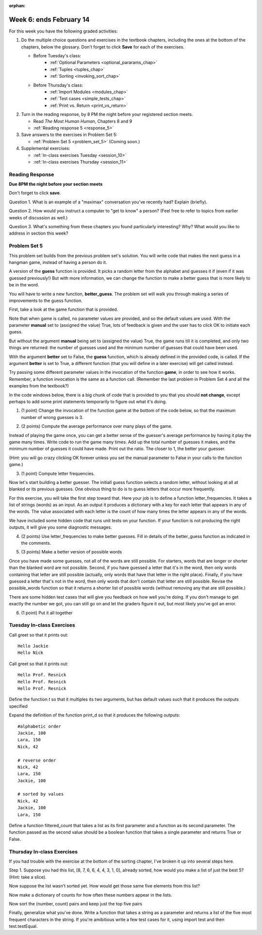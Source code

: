 :orphan:

..  Copyright (C) Paul Resnick.  Permission is granted to copy, distribute
    and/or modify this document under the terms of the GNU Free Documentation
    License, Version 1.3 or any later version published by the Free Software
    Foundation; with Invariant Sections being Forward, Prefaces, and
    Contributor List, no Front-Cover Texts, and no Back-Cover Texts.  A copy of
    the license is included in the section entitled "GNU Free Documentation
    License".

.. highlight:: python
    :linenothreshold: 500


Week 6: ends February 14
========================

For this week you have the following graded activities:

1. Do the multiple choice questions and exercises in the textbook chapters, including the ones at the bottom of the chapters, below the glossary. Don't forget to click **Save** for each of the exercises.

   * Before Tuesday's class:      
      * :ref:`Optional Parameters <optional_pararams_chap>`
      * :ref:`Tuples <tuples_chap>`
      * :ref:`Sorting <invoking_sort_chap>`
   
   * Before Thursday's class:
      * :ref:`Import Modules <modules_chap>`
      * :ref:`Test cases <simple_tests_chap>`
      * :ref:`Print vs. Return <print_vs_return>`


#. Turn in the reading response, by 8 PM the night before your registered section meets.

   * Read *The Most Human Human*, Chapters 8 and 9
   * :ref:`Reading response 5 <response_5>`

#. Save answers to the exercises in Problem Set 5:

   * :ref:`Problem Set 5 <problem_set_5>` (Coming soon.)

#. Supplemental exercises:

   * :ref:`In-class exercises Tuesday <session_10>`
   * :ref:`In-class exercises Thursday <session_11>`

.. _response_5:

Reading Response
----------------

**Due 8PM the night before your section meets**

Don't forget to click **save**.
   
Question 1. What is an example of a "maximax" conversation you've recently had? Explain (briefly).

.. actex:: rr_5_1

   # Fill in your response in between the triple quotes
   """

   """

Question 2. How would you instruct a computer to "get to know" a person? (Feel free to refer to topics from earlier weeks of discussion as well.)

.. actex:: rr_5_2

   # Fill in your response in between the triple quotes
   """

   """

Question 3. What's something from these chapters you found particularly interesting? Why? What would you like to address in section this week?

.. actex:: rr_5_3

   # Fill in your response in between the triple quotes
   """

   """

.. _problem_set_5:

Problem Set 5
-------------

This problem set builds from the previous problem set's solution. You will write
code that makes the next guess in a hangman game, instead of having a person do it.

A version of the **guess** function is provided. It picks a random letter from the alphabet and guesses it if (even if it was guessed previously!) But with more information, we can change the function to make a better guess that is more likely to be in the word.

You will have to write a new function, **better_guess**. The problem set will walk you through making a series of improvements to the
guess function. 

First, take a look at the game function that is provided.

Note that when game is called, no parameter values are provided, and so the default
values are used. With the parameter **manual** set to (assigned the value) True, lots of feedback is given and the user has to click OK to initiate each guess. 

But without the argument **manual** being set to (assigned the value) True, the game runs till it is completed, and only two things are returned: the number of guesses used and the minimum number of guesses that could have been used.

With the argument **better** set to False, the **guess** function, which is already defined in the provided code, is called. If the argument **better** is set to True, a different function (that you will define in a later exercise) will get called instead.

Try passing some different parameter values in the invocation of the function **game**, in order to see how it works. Remember, a function invocation is the same as a function call. (Remember the last problem in Problem Set 4 and all the examples from the textbook?)

In the code windows below, there is a big chunk of code that is provided to you that you should **not change**, except perhaps to add some print statements temporarily to figure out what it's doing. 

1. (1 point) Change the invocation of the function game at the bottom of the code below, so that the maximum number of wrong guesses is 3. 

.. actex:: ps5_1
    
    #### Don't change any of this provided code ######
    
    def guess(blanked, guessed_already, manual = True):
        """Return a single letter (upper case)"""
        # Initial version picks a letter completely at random,
        # without taking advantage of information from
        # blanked or what was guessed already
        alphabet = "abcdefghijklmnopqrstuvwxyz".upper()
        idx = random.randrange(0, 26)
        if manual:
            print("guess is " + alphabet[idx])
        return alphabet[idx]
        
    all_words = []
    f = open('words.txt', 'r')
    for l in f:
        all_words.append(l.strip().upper())
    f.close()
    
    import random
    
    
    def blanked(to_guess, revealed_letters):
        """Teturns blanked version of to_guess, with only revealed_letters showing""" 
        s = ""
        for ch in to_guess:
            if ch in revealed_letters:
                s += ch
            else:
                s += "_"
        return s
    
    def health_prompt(c_h, m_h):
        """Text representation of current health"""
        pos, rem = "+"*c_h, m_h - c_h
        return pos + "-"*rem
    
    def show_results(word, guess_count):
        """Results to show at end of game"""
        print "You got it in " + str(guess_count) + " guesses."
        if guess_count == len(set(list(word))):
            print "Awesome job."
        else:
            print "You could have gotten it in " + str(len(set(list(word)))) + " guesses..."
    
    def game_state_prompt(txt, h, m_h, word, guesses):
        """Returns a string showing current status of the game"""
        res = txt + "\n"
        res = res + health_prompt(h, m_h) + "\n"
        if guesses != "":
            res = res + "Guesses so far: " + guesses.upper() + "\n"
        else:
            res = res + "No guesses so far" + "\n"
        res = res + "Word: " + blanked(word, guesses) + "\n"
        return(res)
    
    #### GAMEPLAY
    
          
    def game(manual=True, better=False, max_health = 26):
        """Plays one game"""
        health = max_health
        to_guess = random.choice(all_words)
        to_guess = to_guess.upper() # everything in all capitals to avoid confusion
        guesses_so_far = ""
        game_over = False
    
        feedback = "let's get started"
    
        while not game_over:
            if manual:
                # give user a chance to see what happened on previous guess
                prompt = game_state_prompt(feedback, health, max_health, to_guess, guesses_so_far)
                full_prompt = prompt + "Enter (OK) to make the program guess again; anything else to quit\n"
                command = raw_input(full_prompt)
                if command != "":
                    # user entered a character, so (s)he wants to stop the game
                    return
            # call your function guess to pick a next letter
            if better:
                # call better_guess, which you will have to implement
                next_guess = better_guess(blanked(to_guess, guesses_so_far), guesses_so_far, manual)
            else:
                # call guess, which is provided
                next_guess = guess(blanked(to_guess, guesses_so_far), guesses_so_far, manual)
            # proceed as with last week to process the next_guess
            feedback = ""
            if len(next_guess) != 1:
                feedback = "I only understand single letter guesses. Please try again."     
            elif next_guess in guesses_so_far:
                feedback = "You already guessed " + next_guess
            else:
                guesses_so_far = guesses_so_far + next_guess
                if next_guess in to_guess:
                    if blanked(to_guess, guesses_so_far) == to_guess:
                        feedback = "Congratulations"
                        game_over = True
                    else:
                        feedback = "Yes, " + next_guess + " is in the word"
                else: # next_guess is not in the word to_guess
                    feedback = "Sorry, " + next_guess + " is not in the word."
                    health = health - 1
                    if health <= 0:
                        feedback = " Waah, waah, waah. Game over."
                        game_over= True
    
        if manual:
            # this is outside the for loop; executes once game_over is True
            print(feedback)
            print("The word was..." + to_guess)
            show_results(to_guess, len(guesses_so_far))
        
        return len(guesses_so_far), len(set(list(to_guess)))
        
    import sys 
    sys.setExecutionLimit(60000)     # let the game take up to a minute, 60 * 1000 milliseconds
    
    ###### Don't change code above this line; just read and understand it #####
    
    # Run this. Then change this call so that a game is played with a maximum of 3 wrong guesses 
    # before the game ends.
    game()

2. (2 points) Compute the average performance over many plays of the game.

Instead of playing the game once, you can get a better sense of the guesser's 
average performance by having it play the game many times. Write code to
run the game many times. Add up the total number of guesses it makes, and the
minimum number of guesses it could have made. Print out the ratio. The closer to 1,
the better your guesser.

(Hint: you will go crazy clicking OK forever unless you set the manual parameter to False in your
calls to the function game.)
    
.. actex:: ps5_2

    #### Don't change any of this provided code ######
    
    def guess(blanked, guessed_already, manual = True):
        """Return a single letter (upper case)"""
        # Initial version picks a letter completely at random,
        # without taking advantage of information from
        # blanked or what was guessed already
        alphabet = "abcdefghijklmnopqrstuvwxyz".upper()
        idx = random.randrange(0, 26)
        if manual:
            print("guess is " + alphabet[idx])
        return alphabet[idx]
        
    all_words = []
    f = open('words.txt', 'r')
    for l in f:
        all_words.append(l.strip().upper())
    f.close()
    
    import random
    
    
    def blanked(to_guess, revealed_letters):
        """Teturns blanked version of to_guess, with only revealed_letters showing""" 
        s = ""
        for ch in to_guess:
            if ch in revealed_letters:
                s += ch
            else:
                s += "_"
        return s
    
    def health_prompt(c_h, m_h):
        """Text representation of current health"""
        pos, rem = "+"*c_h, m_h - c_h
        return pos + "-"*rem
    
    def show_results(word, guess_count):
        """Results to show at end of game"""
        print "You got it in " + str(guess_count) + " guesses."
        if guess_count == len(set(list(word))):
            print "Awesome job."
        else:
            print "You could have gotten it in " + str(len(set(list(word)))) + " guesses..."
    
    def game_state_prompt(txt, h, m_h, word, guesses):
        """Returns a string showing current status of the game"""
        res = txt + "\n"
        res = res + health_prompt(h, m_h) + "\n"
        if guesses != "":
            res = res + "Guesses so far: " + guesses.upper() + "\n"
        else:
            res = res + "No guesses so far" + "\n"
        res = res + "Word: " + blanked(word, guesses) + "\n"
        return(res)
    
    #### GAMEPLAY
    
          
    def game(manual=True, better=False, max_health = 26):
        """Plays one game"""
        health = max_health
        to_guess = random.choice(all_words)
        to_guess = to_guess.upper() # everything in all capitals to avoid confusion
        guesses_so_far = ""
        game_over = False
    
        feedback = "let's get started"
    
        while not game_over:
            if manual:
                # give user a chance to see what happened on previous guess
                prompt = game_state_prompt(feedback, health, max_health, to_guess, guesses_so_far)
                full_prompt = prompt + "Enter (OK) to make the program guess again; anything else to quit\n"
                command = raw_input(full_prompt)
                if command != "":
                    # user entered a character, so (s)he wants to stop the game
                    return
            # call your function guess to pick a next letter
            if better:
                # call better_guess, which you will have to implement
                next_guess = better_guess(blanked(to_guess, guesses_so_far), guesses_so_far, manual)
            else:
                # call guess, which is provided
                next_guess = guess(blanked(to_guess, guesses_so_far), guesses_so_far, manual)
            # proceed as with last week to process the next_guess
            feedback = ""
            if len(next_guess) != 1:
                feedback = "I only understand single letter guesses. Please try again."     
            elif next_guess in guesses_so_far:
                feedback = "You already guessed " + next_guess
            else:
                guesses_so_far = guesses_so_far + next_guess
                if next_guess in to_guess:
                    if blanked(to_guess, guesses_so_far) == to_guess:
                        feedback = "Congratulations"
                        game_over = True
                    else:
                        feedback = "Yes, " + next_guess + " is in the word"
                else: # next_guess is not in the word to_guess
                    feedback = "Sorry, " + next_guess + " is not in the word."
                    health = health - 1
                    if health <= 0:
                        feedback = " Waah, waah, waah. Game over."
                        game_over= True
    
        if manual:
            # this is outside the for loop; executes once game_over is True
            print(feedback)
            print("The word was..." + to_guess)
            show_results(to_guess, len(guesses_so_far))
        
        return len(guesses_so_far), len(set(list(to_guess)))
        
    import sys 
    sys.setExecutionLimit(60000)     # let the game take up to a minute, 60 * 1000 milliseconds
    
    ###### Don't change code above this line; just read and understand it #####
    
    # write code to call game 50 times and compute the average performance

3. (1 point) Compute letter frequencies.

Now let's start building a better guesser. The initiall guess function selects
a random letter, without looking at all at blanked or its previous guesses. One obvious 
thing to do is to guess letters that occur more frequently. 

For this exercise, you will take the first step toward that. Here your job is to define a function
letter_frequencies. It takes a list of strings (words) as an input. As an output
it produces a dictionary with a key for each letter that appears in any of the
words. The value associated with each letter is the count of how many times the
letter appears in any of the words.

We have included some hidden code that runs unit tests on your function. If your
function is not producing the right outputs, it will give you some diagnostic
messages.


.. actex:: ps5_3

    def letter_frequencies(...fill this in...
    
    
    #####some tests 
    import test    
    test_words = ["HELLO", "GOODBYE", "LOVE", "PEACE"]
    r = letter_frequencies(test_words)
    # letter_frequencies should return a dictionary
    test.testEqual(type(r), type({}))
    test.testEqual(r['C'], 1)
    test.testEqual(r['O'], 4)    
    

4. (2 points) Use letter_frequencies to make better guesses. Fill in details of the better_guess function as indicated in the comments.


.. actex:: ps5_4

        #### Don't change any of this provided code ######
    
    def guess(blanked, guessed_already, manual = True):
        """Return a single letter (upper case)"""
        # Initial version picks a letter completely at random,
        # without taking advantage of information from
        # blanked or what was guessed already
        alphabet = "abcdefghijklmnopqrstuvwxyz".upper()
        idx = random.randrange(0, 26)
        if manual:
            print("guess is " + alphabet[idx])
        return alphabet[idx]
        
    all_words = []
    f = open('words.txt', 'r')
    for l in f:
        all_words.append(l.strip().upper())
    f.close()
    
    import random
    
    
    def blanked(to_guess, revealed_letters):
        """Teturns blanked version of to_guess, with only revealed_letters showing""" 
        s = ""
        for ch in to_guess:
            if ch in revealed_letters:
                s += ch
            else:
                s += "_"
        return s
    
    def health_prompt(c_h, m_h):
        """Text representation of current health"""
        pos, rem = "+"*c_h, m_h - c_h
        return pos + "-"*rem
    
    def show_results(word, guess_count):
        """Results to show at end of game"""
        print "You got it in " + str(guess_count) + " guesses."
        if guess_count == len(set(list(word))):
            print "Awesome job."
        else:
            print "You could have gotten it in " + str(len(set(list(word)))) + " guesses..."
    
    def game_state_prompt(txt, h, m_h, word, guesses):
        """Returns a string showing current status of the game"""
        res = txt + "\n"
        res = res + health_prompt(h, m_h) + "\n"
        if guesses != "":
            res = res + "Guesses so far: " + guesses.upper() + "\n"
        else:
            res = res + "No guesses so far" + "\n"
        res = res + "Word: " + blanked(word, guesses) + "\n"
        return(res)
    
    #### GAMEPLAY
    
          
    def game(manual=True, better=False, max_health = 26):
        """Plays one game"""
        health = max_health
        to_guess = random.choice(all_words)
        to_guess = to_guess.upper() # everything in all capitals to avoid confusion
        guesses_so_far = ""
        game_over = False
    
        feedback = "let's get started"
    
        while not game_over:
            if manual:
                # give user a chance to see what happened on previous guess
                prompt = game_state_prompt(feedback, health, max_health, to_guess, guesses_so_far)
                full_prompt = prompt + "Enter (OK) to make the program guess again; anything else to quit\n"
                command = raw_input(full_prompt)
                if command != "":
                    # user entered a character, so (s)he wants to stop the game
                    return
            # call your function guess to pick a next letter
            if better:
                # call better_guess, which you will have to implement
                next_guess = better_guess(blanked(to_guess, guesses_so_far), guesses_so_far, manual)
            else:
                # call guess, which is provided
                next_guess = guess(blanked(to_guess, guesses_so_far), guesses_so_far, manual)
            # proceed as with last week to process the next_guess
            feedback = ""
            if len(next_guess) != 1:
                feedback = "I only understand single letter guesses. Please try again."     
            elif next_guess in guesses_so_far:
                feedback = "You already guessed " + next_guess
            else:
                guesses_so_far = guesses_so_far + next_guess
                if next_guess in to_guess:
                    if blanked(to_guess, guesses_so_far) == to_guess:
                        feedback = "Congratulations"
                        game_over = True
                    else:
                        feedback = "Yes, " + next_guess + " is in the word"
                else: # next_guess is not in the word to_guess
                    feedback = "Sorry, " + next_guess + " is not in the word."
                    health = health - 1
                    if health <= 0:
                        feedback = " Waah, waah, waah. Game over."
                        game_over= True
    
        if manual:
            # this is outside the for loop; executes once game_over is True
            print(feedback)
            print("The word was..." + to_guess)
            show_results(to_guess, len(guesses_so_far))
        
        return len(guesses_so_far), len(set(list(to_guess)))
        
    import sys 
    sys.setExecutionLimit(60000)     # let the game take up to a minute, 60 * 1000 milliseconds
    
    ###### Don't change code above this line; just read and understand it #####
        
    # copy your letter_frequencies function here

    def possible_words(blanked_word, guessed_already, possible_words = all_words):
        return possible_words

    def better_guess(blanked, guessed_already, manual = False):
        freqs = letter_frequencies(possible_words(blanked, guessed_already))
        counts = freqs.items()
        # sort the pairs in counts so that the letter with the highest 
        # count appears first
        
        # return the letter that has the highest count that is not in guessed_already
        # (and print it out if manual is True)       

   
    ###some test cases###
    import test
    res = better_guess("H___O", "HOWQA")
    # should return a string
    test.testEqual(type(res), type(""))
    test.testEqual(len(res), 1)
    res = better_guess("HE__O", "HOWQAEN")
    test.testEqual(res, "S")

5. (3 points) Make a better version of possible words

Once you have made some guesses, not all of the words are still possible. For starters,
words that are longer or shorter than the blanked word are not possible.
Second, if you have guessed a letter that it's in the word, then only 
words containing that letter are still possible (actually, only words that have
that letter in the right place). Finally, if you have guessed a letter that's not
in the word, then only words that don't contain that letter are still possible.
Revise the possible_words function so that it returns a shorter list of possible
words (without removing any that are still possible.)

There are some hidden test cases that will give you feedback on how well you're doing.
If you don't manage to get exactly the number we got, you can still go on and 
let the graders figure it out, but most likely you've got an error.

.. actex:: ps5_5 

        #### Don't change any of this provided code ######
    
    def guess(blanked, guessed_already, manual = True):
        """Return a single letter (upper case)"""
        # Initial version picks a letter completely at random,
        # without taking advantage of information from
        # blanked or what was guessed already
        alphabet = "abcdefghijklmnopqrstuvwxyz".upper()
        idx = random.randrange(0, 26)
        if manual:
            print("guess is " + alphabet[idx])
        return alphabet[idx]
        
    all_words = []
    f = open('words.txt', 'r')
    for l in f:
        all_words.append(l.strip().upper())
    f.close()
    
    import random
    
    
    def blanked(to_guess, revealed_letters):
        """Teturns blanked version of to_guess, with only revealed_letters showing""" 
        s = ""
        for ch in to_guess:
            if ch in revealed_letters:
                s += ch
            else:
                s += "_"
        return s
    
    def health_prompt(c_h, m_h):
        """Text representation of current health"""
        pos, rem = "+"*c_h, m_h - c_h
        return pos + "-"*rem
    
    def show_results(word, guess_count):
        """Results to show at end of game"""
        print "You got it in " + str(guess_count) + " guesses."
        if guess_count == len(set(list(word))):
            print "Awesome job."
        else:
            print "You could have gotten it in " + str(len(set(list(word)))) + " guesses..."
    
    def game_state_prompt(txt, h, m_h, word, guesses):
        """Returns a string showing current status of the game"""
        res = txt + "\n"
        res = res + health_prompt(h, m_h) + "\n"
        if guesses != "":
            res = res + "Guesses so far: " + guesses.upper() + "\n"
        else:
            res = res + "No guesses so far" + "\n"
        res = res + "Word: " + blanked(word, guesses) + "\n"
        return(res)
    
    #### GAMEPLAY
    
          
    def game(manual=True, better=False, max_health = 26):
        """Plays one game"""
        health = max_health
        to_guess = random.choice(all_words)
        to_guess = to_guess.upper() # everything in all capitals to avoid confusion
        guesses_so_far = ""
        game_over = False
    
        feedback = "let's get started"
    
        while not game_over:
            if manual:
                # give user a chance to see what happened on previous guess
                prompt = game_state_prompt(feedback, health, max_health, to_guess, guesses_so_far)
                full_prompt = prompt + "Enter (OK) to make the program guess again; anything else to quit\n"
                command = raw_input(full_prompt)
                if command != "":
                    # user entered a character, so (s)he wants to stop the game
                    return
            # call your function guess to pick a next letter
            if better:
                # call better_guess, which you will have to implement
                next_guess = better_guess(blanked(to_guess, guesses_so_far), guesses_so_far, manual)
            else:
                # call guess, which is provided
                next_guess = guess(blanked(to_guess, guesses_so_far), guesses_so_far, manual)
            # proceed as with last week to process the next_guess
            feedback = ""
            if len(next_guess) != 1:
                feedback = "I only understand single letter guesses. Please try again."     
            elif next_guess in guesses_so_far:
                feedback = "You already guessed " + next_guess
            else:
                guesses_so_far = guesses_so_far + next_guess
                if next_guess in to_guess:
                    if blanked(to_guess, guesses_so_far) == to_guess:
                        feedback = "Congratulations"
                        game_over = True
                    else:
                        feedback = "Yes, " + next_guess + " is in the word"
                else: # next_guess is not in the word to_guess
                    feedback = "Sorry, " + next_guess + " is not in the word."
                    health = health - 1
                    if health <= 0:
                        feedback = " Waah, waah, waah. Game over."
                        game_over= True
    
        if manual:
            # this is outside the for loop; executes once game_over is True
            print(feedback)
            print("The word was..." + to_guess)
            show_results(to_guess, len(guesses_so_far))
        
        return len(guesses_so_far), len(set(list(to_guess)))
        
    import sys 
    sys.setExecutionLimit(60000)     # let the game take up to a minute, 60 * 1000 milliseconds
    
    ###### Don't change code above this line; just read and understand it #####
    
    def possible_words(blanked_word, guessed_already, possible_words = all_words):
        return possible_words # replace this with something better



    #### Some comments #####
    import test
    
    res = possible_words("H___O", "HOWQA")
    #should return a list of strings
    test.testEqual(type(res), type([]))
    test.testEqual(type(res[0]), type(""))
    test.testEqual(len(res), 54)
    
    


6. (1 point) Put it all together

.. actex:: ps5_6

        #### Don't change any of this provided code ######
    
    def guess(blanked, guessed_already, manual = True):
        """Return a single letter (upper case)"""
        # Initial version picks a letter completely at random,
        # without taking advantage of information from
        # blanked or what was guessed already
        alphabet = "abcdefghijklmnopqrstuvwxyz".upper()
        idx = random.randrange(0, 26)
        if manual:
            print("guess is " + alphabet[idx])
        return alphabet[idx]
        
    all_words = []
    f = open('words.txt', 'r')
    for l in f:
        all_words.append(l.strip().upper())
    f.close()
    
    import random
    
    
    def blanked(to_guess, revealed_letters):
        """Teturns blanked version of to_guess, with only revealed_letters showing""" 
        s = ""
        for ch in to_guess:
            if ch in revealed_letters:
                s += ch
            else:
                s += "_"
        return s
    
    def health_prompt(c_h, m_h):
        """Text representation of current health"""
        pos, rem = "+"*c_h, m_h - c_h
        return pos + "-"*rem
    
    def show_results(word, guess_count):
        """Results to show at end of game"""
        print "You got it in " + str(guess_count) + " guesses."
        if guess_count == len(set(list(word))):
            print "Awesome job."
        else:
            print "You could have gotten it in " + str(len(set(list(word)))) + " guesses..."
    
    def game_state_prompt(txt, h, m_h, word, guesses):
        """Returns a string showing current status of the game"""
        res = txt + "\n"
        res = res + health_prompt(h, m_h) + "\n"
        if guesses != "":
            res = res + "Guesses so far: " + guesses.upper() + "\n"
        else:
            res = res + "No guesses so far" + "\n"
        res = res + "Word: " + blanked(word, guesses) + "\n"
        return(res)
    
    #### GAMEPLAY
    
          
    def game(manual=True, better=False, max_health = 26):
        """Plays one game"""
        health = max_health
        to_guess = random.choice(all_words)
        to_guess = to_guess.upper() # everything in all capitals to avoid confusion
        guesses_so_far = ""
        game_over = False
    
        feedback = "let's get started"
    
        while not game_over:
            if manual:
                # give user a chance to see what happened on previous guess
                prompt = game_state_prompt(feedback, health, max_health, to_guess, guesses_so_far)
                full_prompt = prompt + "Enter (OK) to make the program guess again; anything else to quit\n"
                command = raw_input(full_prompt)
                if command != "":
                    # user entered a character, so (s)he wants to stop the game
                    return
            # call your function guess to pick a next letter
            if better:
                # call better_guess, which you will have to implement
                next_guess = better_guess(blanked(to_guess, guesses_so_far), guesses_so_far, manual)
            else:
                # call guess, which is provided
                next_guess = guess(blanked(to_guess, guesses_so_far), guesses_so_far, manual)
            # proceed as with last week to process the next_guess
            feedback = ""
            if len(next_guess) != 1:
                feedback = "I only understand single letter guesses. Please try again."     
            elif next_guess in guesses_so_far:
                feedback = "You already guessed " + next_guess
            else:
                guesses_so_far = guesses_so_far + next_guess
                if next_guess in to_guess:
                    if blanked(to_guess, guesses_so_far) == to_guess:
                        feedback = "Congratulations"
                        game_over = True
                    else:
                        feedback = "Yes, " + next_guess + " is in the word"
                else: # next_guess is not in the word to_guess
                    feedback = "Sorry, " + next_guess + " is not in the word."
                    health = health - 1
                    if health <= 0:
                        feedback = " Waah, waah, waah. Game over."
                        game_over= True
    
        if manual:
            # this is outside the for loop; executes once game_over is True
            print(feedback)
            print("The word was..." + to_guess)
            show_results(to_guess, len(guesses_so_far))
        
        return len(guesses_so_far), len(set(list(to_guess)))
        
    import sys 
    sys.setExecutionLimit(60000)     # let the game take up to a minute, 60 * 1000 milliseconds
    
    ###### Don't change code above this line; just read and understand it #####
    
        
    # paste your letter_frequencies, better_guess, and possible_words functions here
    
    # paste two copies of your code for computing, over 50 games, the ratio of 
    # guesses to min_guesses. 
    # Modify one copy to invoke game() in a way that better_guess will be used
    # instead of guess. 
    #
    # Note: a game using better_guess might take a while to
    # run. To improve performance, we've given you a smaller dictionary of words
    # for this exercise. You might want to try running it on just 1 or 5 of 10
    # games before you run it on all 50, to make sure it's working.  
    
    # How much better did you do using better_guess?
        
.. datafile::  words.txt
   :hide:

    AARGH
    ABACI
    ABAKAS
    ABASE
    ABASH
    ABASING
    ABATES
    ABATTIS
    ABBACY
    ABBEYS
    ABDUCE
    ABEAM
    ABELIAS
    ABETTOR
    ABHORS
    ABIDES
    ABIOSIS
    ABJURER
    ABLATOR
    ABLEISM
    ABLINGS
    ABLUTED
    ABODED
    ABOIL
    ABOMAS
    ABORT
    ABOUGHT
    ABOUT
    ABRADER
    ABRIS
    ABSCESS
    ABSENCE
    ABSORB
    ABUBBLE
    ABUSED
    ABUSIVE
    ABUZZ
    ABYES
    ABYSS
    ACADEME
    ACANTHA
    ACARIDS
    ACCEDE
    ACCENTS
    ACCIDIE
    ACCOSTS
    ACCRUED
    ACCUSED
    ACEQUIA
    ACEROLA
    ACETALS
    ACETINS
    ACETYL
    ACHES
    ACHIOTE
    ACIDIC
    ACIDY
    ACINIC
    ACKEES
    ACNED
    ACOLD
    ACORNS
    ACRASIA
    ACRID
    ACROMIA
    ACRYLIC
    ACTING
    ACTINS
    ACTOR
    ACTUARY
    ACULEUS
    ACUTER
    ACYLOIN
    ADAGIO
    ADAPTER
    ADDAX
    ADDENDA
    ADDICT
    ADDLES
    ADDUCED
    ADEEM
    ADENOMA
    ADEPTLY
    ADHERES
    ADIOS
    ADJOIN
    ADJUNCT
    ADJUROR
    ADMEN
    ADMIRES
    ADMIXES
    ADNOUN
    ADOBOS
    ADOPTER
    ADORERS
    ADORNER
    ADRIFT
    ADULT
    ADVANCE
    ADVERB
    ADVICE
    ADVISER
    ADYTA
    ADZUKI
    AECIUM
    AEGIS
    AEONIAN
    AERATES
    AERIED
    AERILY
    AEROBIC
    AERUGOS
    AFEARED
    AFFAIRS
    AFFINAL
    AFFIRMS
    AFFIXES
    AFFRAY
    AFGHANS
    AFOOT
    AFREETS
    AFTERS
    AGAINST
    AGAMID
    AGAPE
    AGAROSE
    AGATOID
    AGEING
    AGEISTS
    AGENDA
    AGENIZE
    AGERS
    AGGADOT
    AGGRADE
    AGHAST
    AGINGS
    AGIST
    AGITATE
    AGLET
    AGMAS
    AGNATIC
    AGNOSIA
    AGONIES
    AGONY
    AGOROTH
    AGRAFES
    AGREED
    AGUES
    AHIMSAS
    AHULL
    AIDES
    AIDMEN
    AIKIDO
    AILMENT
    AIMING
    AIRBAG
    AIRDATE
    AIREST
    AIRHEAD
    AIRING
    AIRLINE
    AIRPARK
    AIRSHIP
    AIRTH
    AIRTS
    AIRWISE
    AITCHES
    AJOWAN
    AKELA
    AKVAVIT
    ALAMOS
    ALANIN
    ALANTS
    ALARMS
    ALASKAS
    ALATION
    ALBEDOS
    ALBINOS
    ALBUM
    ALCADES
    ALCAYDE
    ALCIDS
    ALDER
    ALDOSES
    ALEGAR
    ALEPHS
    ALERTS
    ALEXIA
    ALFAKI
    ALFORJA
    ALGEBRA
    ALGOR
    ALIASES
    ALIBLE
    ALIENED
    ALIENS
    ALIGN
    ALIMENT
    ALINERS
    ALIQUOT
    ALIYAH
    ALKALI
    ALKANES
    ALKIES
    ALKYDS
    ALKYNES
    ALLEE
    ALLEGES
    ALLERGY
    ALLIED
    ALLOD
    ALLOT
    ALLOWS
    ALLSEED
    ALLURED
    ALLYL
    ALMANAC
    ALMES
    ALMONDY
    ALMSMEN
    ALMUDES
    ALNICOS
    ALOETIC
    ALOINS
    ALOUD
    ALPHORN
    ALREADY
    ALTARS
    ALTHAEA
    ALTOIST
    ALULAE
    ALUMINS
    ALUMS
    ALWAYS
    AMAIN
    AMASS
    AMATIVE
    AMAZED
    AMBAGE
    AMBEER
    AMBIENT
    AMBLER
    AMBONES
    AMBRY
    AMEBAN
    AMEER
    AMENDS
    AMENTS
    AMESACE
    AMICES
    AMIDES
    AMIDO
    AMIDST
    AMIGOS
    AMINO
    AMITIES
    AMMINO
    AMMOS
    AMNIC
    AMNIOTE
    AMOEBIC
    AMONGST
    AMOROSO
    AMOUNT
    AMPERE
    AMPLER
    AMPUL
    AMPUTEE
    AMTRACK
    AMULETS
    AMUSES
    AMYLASE
    AMYLS
    ANADEMS
    ANAGRAM
    ANALOGS
    ANALYZE
    ANARCH
    ANATTO
    ANCHOS
    ANCON
    ANDANTE
    ANEAR
    ANELES
    ANEMONE
    ANERGY
    ANGAKOK
    ANGELED
    ANGERED
    ANGINAS
    ANGLERS
    ANGLOS
    ANGRY
    ANGULAR
    ANILINS
    ANIMAL
    ANIME
    ANIMIST
    ANISE
    ANKHS
    ANKLETS
    ANLACE
    ANLAS
    ANNATES
    ANNEX
    ANNONAS
    ANNUAL
    ANNULET
    ANODAL
    ANODYNE
    ANOLYTE
    ANOMY
    ANOPSIA
    ANOSMIC
    ANSAE
    ANTACID
    ANTEED
    ANTHEM
    ANTHOID
    ANTIBUG
    ANTICLY
    ANTIFUR
    ANTILOG
    ANTIQUE
    ANTITAX
    ANTLION
    ANTRES
    ANURAL
    ANURIC
    ANVILS
    ANYMORE
    ANYWAY
    AORTA
    AOUDAD
    APAGOGE
    APATITE
    APERCUS
    APEXES
    APHESES
    APHIDS
    APHTHA
    APICAL
    APING
    APLITE
    APNEA
    APNOEAL
    APODAL
    APOGEAN
    APOLLOS
    APOMICT
    APOSTLE
    APPALS
    APPEAR
    APPEND
    APPLET
    APPLY
    APPOSES
    APRAXIA
    APRONED
    APSIDAL
    APTERIA
    APYRASE
    AQUAVIT
    ARABIC
    ARAKS
    ARANEID
    ARBORES
    ARBUTES
    ARCADIA
    ARCHAEA
    ARCHERS
    ARCHILS
    ARCHON
    ARCKING
    ARCUS
    ARDENT
    ARDUOUS
    AREAWAY
    ARENAS
    ARENOUS
    AREOLE
    ARETES
    ARGALIS
    ARGILS
    ARGOL
    ARGOT
    ARGUER
    ARGUS
    ARGYLLS
    ARIDER
    ARIELS
    ARILS
    ARISE
    ARISTAE
    ARKOSES
    ARMBAND
    ARMETS
    ARMIGER
    ARMLET
    ARMOIRE
    ARMORY
    ARMPITS
    ARNATTO
    AROIDS
    AROSE
    AROUSER
    ARPENS
    ARRAIGN
    ARRASES
    ARRAYS
    ARRIBA
    ARRIVED
    ARROW
    ARROYOS
    ARSHIN
    ARSIS
    ARTELS
    ARTIEST
    ARTISTS
    ARUGOLA
    ARVOS
    ASARUMS
    ASCENDS
    ASCETIC
    ASCOTS
    ASEPSES
    ASHCAKE
    ASHES
    ASHLAR
    ASHMAN
    ASHTRAY
    ASKANT
    ASKESIS
    ASKOS
    ASOCIAL
    ASPER
    ASPIC
    ASPIRES
    ASQUINT
    ASSAIL
    ASSAYED
    ASSENTS
    ASSET
    ASSIST
    ASSOIL
    ASSUME
    ASSURED
    ASTASIA
    ASTERS
    ASTIR
    ASTRAY
    ASUNDER
    ASYLUM
    ATAGHAN
    ATARAXY
    ATAXIAS
    ATELIC
    ATHIRST
    ATINGLE
    ATMAN
    ATOMIC
    ATOMIST
    ATONE
    ATONIA
    ATONING
    ATRESIA
    ATRIP
    ATTABOY
    ATTAIN
    ATTEMPT
    ATTESTS
    ATTIRES
    ATTRITE
    ATWAIN
    AUBERGE
    AUCUBAS
    AUDIBLY
    AUDINGS
    AUDITEE
    AUGER
    AUGITES
    AUGURED
    AUKLET
    AUNTIE
    AURAE
    AURATE
    AUREOLE
    AURIS
    AURORAE
    AURUMS
    AUSTRAL
    AUTEUR
    AUTISMS
    AUTOING
    AUTOPEN
    AUXESES
    AUXINS
    AVARICE
    AVELLAN
    AVENS
    AVERRED
    AVERTER
    AVIANS
    AVIATIC
    AVIDLY
    AVISOS
    AVOID
    AVOSETS
    AVOWER
    AVULSED
    AWAITS
    AWAKES
    AWARDER
    AWEIGH
    AWFULLY
    AWLESS
    AWNINGS
    AXELS
    AXIALLY
    AXILLAS
    AXION
    AXITES
    AXMEN
    AXONES
    AYAHS
    AZIDE
    AZINES
    AZOLES
    AZOTED
    AZOTISE
    AZURE
    BAAED
    BAASES
    BABBLE
    BABELS
    BABIER
    BABOO
    BABOOS
    BABYISH
    BACCAE
    BACHED
    BACKED
    BACKING
    BACKSAW
    BACONS
    BADDEST
    BADGED
    BADLAND
    BAFFED
    BAFFLER
    BAGASSE
    BAGGAGE
    BAGGIER
    BAGLIKE
    BAGPIPE
    BAGWIGS
    BAILEE
    BAILEYS
    BAILOR
    BAIRNLY
    BAITH
    BAIZE
    BAKERY
    BAKLAWA
    BALATAS
    BALDER
    BALDLY
    BALEEN
    BALES
    BALKIER
    BALLAD
    BALLER
    BALLING
    BALLOTS
    BALMIER
    BALONEY
    BAMBINI
    BAMMING
    BANCO
    BANDANA
    BANDER
    BANDIT
    BANDORA
    BANED
    BANGERS
    BANGS
    BANJAX
    BANKER
    BANKS
    BANNET
    BANQUET
    BANTENG
    BANYAN
    BAOBABS
    BARBAL
    BARBELL
    BARBET
    BARBS
    BARCAS
    BARDIC
    BAREGE
    BAREST
    BARGAIN
    BARGES
    BARILLA
    BARIUM
    BARKERS
    BARLESS
    BARMAID
    BARMS
    BARNIER
    BARONET
    BARONY
    BARRAGE
    BARREN
    BARRIER
    BARROW
    BARWARE
    BARYTA
    BARYTON
    BASCULE
    BASENJI
    BASHAWS
    BASHFUL
    BASIDIA
    BASILS
    BASING
    BASKED
    BASMATI
    BASSETS
    BASSO
    BASTE
    BASTILE
    BATBOYS
    BATEAU
    BATFOWL
    BATHERS
    BATHS
    BATIKS
    BATMEN
    BATTEAU
    BATTERS
    BATTING
    BATTS
    BATWING
    BAUDS
    BAUSOND
    BAWDIER
    BAWDS
    BAWLING
    BAWTY
    BAYED
    BAYOU
    BAZAR
    BAZOOS
    BEACON
    BEADIER
    BEADMAN
    BEAGLES
    BEAKS
    BEAMING
    BEANED
    BEANO
    BEARDED
    BEARING
    BEASTLY
    BEATIFY
    BEAUS
    BEAVER
    BEBOPS
    BECAPS
    BECKET
    BECKS
    BECLOUD
    BECRIME
    BEDAMN
    BEDBUGS
    BEDECK
    BEDELS
    BEDEWED
    BEDIM
    BEDLAMP
    BEDOUIN
    BEDRAPE
    BEDRUG
    BEDSORE
    BEDUMB
    BEEBEE
    BEECHY
    BEEFIER
    BEEHIVE
    BEEPERS
    BEERY
    BEETLES
    BEEZERS
    BEFITS
    BEFLECK
    BEFORE
    BEGALL
    BEGAZED
    BEGGARS
    BEGINS
    BEGLADS
    BEGORRA
    BEGROAN
    BEGUM
    BEHAVED
    BEHELD
    BEHOLD
    BEHOVED
    BEIGES
    BEING
    BEKNOT
    BELATED
    BELAYER
    BELCHES
    BELEAPS
    BELIE
    BELIERS
    BELLBOY
    BELLHOP
    BELLMEN
    BELON
    BELOW
    BELTING
    BELYING
    BEMEANS
    BEMISTS
    BEMOAN
    BEMUSED
    BENCH
    BENDAYS
    BENDERS
    BENDYS
    BENES
    BENNET
    BENNY
    BENTHOS
    BENUMBS
    BENZINS
    BENZOLS
    BEQUEST
    BERATED
    BERETS
    BERIME
    BERLINE
    BERMING
    BERRY
    BERTHAS
    BESCOUR
    BESET
    BESIDE
    BESMILE
    BESNOWS
    BESPAKE
    BESTIAL
    BESTOWS
    BESTUD
    BETAKEN
    BETELS
    BETHORN
    BETIDES
    BETOKEN
    BETRAY
    BETTED
    BETTORS
    BEVELER
    BEVORS
    BEWARES
    BEWIG
    BEWORRY
    BEWRAYS
    BEYOND
    BEZEL
    BEZOAR
    BHAKTI
    BHARAL
    BHOOTS
    BIALY
    BIASSED
    BIBBED
    BIBBS
    BIBLESS
    BICEP
    BICOLOR
    BICRONS
    BIDDERS
    BIDER
    BIDING
    BIENNIA
    BIFFIES
    BIFFY
    BIFOCAL
    BIGEYES
    BIGGETY
    BIGGINS
    BIGHORN
    BIGNESS
    BIGOTRY
    BIJOU
    BIKERS
    BIKING
    BILBO
    BILBY
    BILGES
    BILIOUS
    BILKS
    BILLET
    BILLION
    BILLOWY
    BILTONG
    BIMBOES
    BINAL
    BINDERY
    BINDLES
    BINGE
    BINGING
    BINITS
    BINTS
    BIOGAS
    BIOHERM
    BIONIC
    BIONTS
    BIOPTIC
    BIOTICS
    BIOTRON
    BIPED
    BIPODS
    BIRCHES
    BIRDIE
    BIRDMEN
    BIRIANI
    BIRLED
    BIRLS
    BIRSE
    BIRYANI
    BISHOP
    BISON
    BISTER
    BISTRES
    BITCHED
    BITERS
    BITSIER
    BITTERN
    BITTS
    BIVOUAC
    BIZONAL
    BLABBER
    BLACKEN
    BLADE
    BLADING
    BLAINS
    BLAMES
    BLANDER
    BLANKET
    BLARES
    BLASTED
    BLATANT
    BLATTER
    BLAWS
    BLAZES
    BLEAK
    BLEARED
    BLEATER
    BLEEDER
    BLEEPS
    BLENDE
    BLENNY
    BLESSER
    BLIGHT
    BLIMPS
    BLINDLY
    BLINKED
    BLIPPED
    BLISTER
    BLITZ
    BLOATED
    BLOCK
    BLOCS
    BLOND
    BLOOD
    BLOOIE
    BLOOMY
    BLOSSOM
    BLOTTER
    BLOUSES
    BLOWED
    BLOWIER
    BLOWOUT
    BLOWUPS
    BLUBBER
    BLUDGER
    BLUEGUM
    BLUER
    BLUETS
    BLUFFER
    BLUISH
    BLUNDER
    BLUNT
    BLURB
    BLURS
    BLUSH
    BLYPE
    BOARDS
    BOAST
    BOATEL
    BOATING
    BOBBER
    BOBBING
    BOBBY
    BOBSTAY
    BOCCIA
    BOCHE
    BODEGAS
    BODIED
    BODKIN
    BOFFING
    BOFFS
    BOGBEAN
    BOGGIER
    BOGGLER
    BOGLE
    BOGYISM
    BOHEMIA
    BOILED
    BOILS
    BOINKS
    BOLASES
    BOLERO
    BOLETI
    BOLIVIA
    BOLLOX
    BOLSHIE
    BOLTED
    BOLUS
    BOMBE
    BOMBING
    BONACIS
    BONDED
    BONDMEN
    BONER
    BONEYER
    BONGOES
    BONIEST
    BONITOS
    BONNE
    BONNIER
    BONOBOS
    BONZER
    BOOBING
    BOOBS
    BOODLE
    BOOED
    BOOGIE
    BOOHOOS
    BOOKEND
    BOOKIES
    BOOKMEN
    BOOMED
    BOOMKIN
    BOONS
    BOOSTER
    BOOTERY
    BOOTING
    BOOZED
    BOOZILY
    BOPPED
    BORACIC
    BORANE
    BORATES
    BORDER
    BORED
    BORERS
    BORING
    BORNE
    BORONS
    BORSCHT
    BORTY
    BOSCAGE
    BOSKET
    BOSOM
    BOSONIC
    BOSSDOM
    BOSSILY
    BOSTONS
    BOTAS
    BOTCHY
    BOTHERS
    BOTTLE
    BOTTOMS
    BOUCHEE
    BOUDOIR
    BOUGHS
    BOULE
    BOUNCED
    BOUNDED
    BOUQUET
    BOURN
    BOURSE
    BOUSES
    BOUTS
    BOVINES
    BOWER
    BOWFINS
    BOWLDER
    BOWLERS
    BOWLING
    BOWPOTS
    BOWSING
    BOXBALL
    BOXERS
    BOXHAUL
    BOXINGS
    BOYARDS
    BOYISH
    BRABBLE
    BRACERS
    BRACHIA
    BRACT
    BRADOON
    BRAGGY
    BRAIDED
    BRAILLE
    BRAINY
    BRAIZES
    BRAKING
    BRANCH
    BRANDS
    BRANNER
    BRASH
    BRASIER
    BRASSES
    BRATTY
    BRAVED
    BRAVES
    BRAVOED
    BRAWER
    BRAWLIE
    BRAWNY
    BRAYER
    BRAZAS
    BRAZER
    BRAZILS
    BREADS
    BREAKS
    BREAST
    BREATHY
    BREDES
    BREEKS
    BREEZY
    BREVE
    BREVITY
    BREWERY
    BREWSKI
    BRIARY
    BRIBER
    BRICK
    BRICOLE
    BRIDGE
    BRIDLER
    BRIEFER
    BRIERY
    BRIGHTS
    BRILLS
    BRINDED
    BRINERS
    BRINIER
    BRINKS
    BRIOS
    BRISKED
    BRISS
    BRITH
    BRITTLE
    BROAD
    BROADS
    BROCKS
    BROGUES
    BROILS
    BROKERS
    BROMATE
    BROMIDE
    BROMISM
    BRONCHI
    BRONZE
    BROOCH
    BROODY
    BROOM
    BROSE
    BROTHER
    BROWN
    BROWNY
    BROWSES
    BRUGHS
    BRUISER
    BRUITS
    BRUMAL
    BRUNCH
    BRUNTS
    BRUSHUP
    BRUTAL
    BRUTIFY
    BRUXED
    BUBAL
    BUBBA
    BUBBLER
    BUBKES
    BUCCAL
    BUCKET
    BUCKLE
    BUCKOES
    BUCKS
    BUDDERS
    BUDDING
    BUDGED
    BUDGETS
    BUDLIKE
    BUFFERS
    BUFFIER
    BUFFS
    BUGEYE
    BUGGERY
    BUGLE
    BUGLING
    BUGSHA
    BUILDED
    BUIRDLY
    BULBIL
    BULBUL
    BULGERS
    BULGUR
    BULKAGE
    BULKS
    BULLATE
    BULLETS
    BULLION
    BULLS
    BUMBLED
    BUMFS
    BUMMER
    BUMPER
    BUMPILY
    BUNAS
    BUNCO
    BUNDLED
    BUNDTS
    BUNGLE
    BUNION
    BUNKING
    BUNKUM
    BUNRAKU
    BUNTS
    BUOYED
    BUPPIE
    BURAN
    BURBLER
    BURBS
    BURDOCK
    BURET
    BURGEES
    BURGH
    BURGLE
    BURGOUT
    BURIER
    BURKA
    BURKERS
    BURLAPS
    BURLEY
    BURLS
    BURNET
    BURNISH
    BURPED
    BURRED
    BURRITO
    BURRS
    BURSAR
    BURSE
    BURSTED
    BURTONS
    BUSBIES
    BUSES
    BUSHER
    BUSHILY
    BUSHTIT
    BUSIED
    BUSING
    BUSKIN
    BUSMAN
    BUSTARD
    BUSTICS
    BUSTLER
    BUTANE
    BUTCHES
    BUTES
    BUTLERY
    BUTTED
    BUTTIES
    BUTTONY
    BUTYL
    BUTYRYL
    BUYBACK
    BUYOFFS
    BUZUKIS
    BUZZERS
    BWANAS
    BYGONES
    BYLINER
    BYPAST
    BYRES
    BYRNIES
    BYSSUS
    BYWAYS
    BYZANT
    CABALS
    CABBAGY
    CABBING
    CABILDO
    CABLE
    CABLET
    CABOB
    CACAOS
    CACHET
    CACHOUS
    CACKLES
    CACTUS
    CADDIES
    CADENCE
    CADET
    CADGERS
    CADMIC
    CAECA
    CAESAR
    CAFES
    CAGED
    CAGEY
    CAHIER
    CAHOWS
    CAIQUE
    CAIRNED
    CAJAPUT
    CAJOLES
    CAKES
    CALAMAR
    CALATHI
    CALCIFY
    CALDERA
    CALESAS
    CALICHE
    CALIFS
    CALIX
    CALKING
    CALLANS
    CALLEE
    CALLETS
    CALLS
    CALMING
    CALORIE
    CALPAC
    CALQUED
    CALUMNY
    CALVING
    CALYX
    CAMAS
    CAMBIA
    CAMBRIC
    CAMEO
    CAMERAL
    CAMISA
    CAMLET
    CAMOS
    CAMPHOR
    CAMPION
    CAMPS
    CANALED
    CANARDS
    CANCEL
    CANCHAS
    CANDIDS
    CANDLER
    CANDY
    CANES
    CANID
    CANING
    CANNED
    CANNERY
    CANNOLI
    CANNY
    CANOES
    CANONRY
    CANSO
    CANTALS
    CANTER
    CANTIC
    CANTO
    CANTOS
    CANTY
    CANVAS
    CANZONE
    CAPELAN
    CAPERER
    CAPHS
    CAPIZ
    CAPLIN
    CAPOS
    CAPPER
    CAPRINE
    CAPSIZE
    CAPTANS
    CAPTURE
    CARABIN
    CARACUL
    CARAPAX
    CARAVAN
    CARBINE
    CARBOS
    CARCASS
    CARDERS
    CARDING
    CARDS
    CAREERS
    CARESS
    CARFUL
    CARHOP
    CARICES
    CARINAL
    CARIOUS
    CARKS
    CARLINE
    CARLS
    CARNAL
    CARNIE
    CAROACH
    CAROL
    CAROLUS
    CAROTIN
    CARPED
    CARPET
    CARPORT
    CARRELL
    CARRION
    CARROTS
    CARSE
    CARTED
    CARTES
    CARTOP
    CARVELS
    CARVING
    CASAVA
    CASCARA
    CASEIC
    CASERN
    CASHAW
    CASHEW
    CASHOOS
    CASINOS
    CASKETS
    CASQUED
    CASSENA
    CASSINE
    CASTER
    CASTLED
    CASTS
    CATALO
    CATAWBA
    CATCHER
    CATECHU
    CATERAN
    CATFACE
    CATHEAD
    CATJANG
    CATLING
    CATNIP
    CATSUPS
    CATTIE
    CATTISH
    CAUDAD
    CAUDLES
    CAULINE
    CAULKS
    CAUSED
    CAUSEYS
    CAVALLA
    CAVED
    CAVERNS
    CAVIAR
    CAVIL
    CAVINGS
    CAWING
    CAYUSES
    CEASING
    CECAL
    CEDARN
    CEDERS
    CEDULA
    CEILER
    CEILIS
    CELERY
    CELLA
    CELLI
    CELLS
    CELOTEX
    CEMENTA
    CENSE
    CENSING
    CENSUS
    CENTAS
    CENTILE
    CENTOS
    CENTRES
    CENTUM
    CEPES
    CERATED
    CERCIS
    CERED
    CERIC
    CERISES
    CERMET
    CERTAIN
    CERUSES
    CESIUM
    CESSION
    CESTODE
    CESURA
    CETES
    CHABUKS
    CHADARS
    CHAEBOL
    CHAFED
    CHAFFED
    CHAGRIN
    CHAINS
    CHAISE
    CHALAHS
    CHALET
    CHALKS
    CHALLIE
    CHALOT
    CHAMBER
    CHAMMY
    CHAMPAK
    CHAMS
    CHANCES
    CHANGED
    CHANOYU
    CHANTEY
    CHAOS
    CHAPEAU
    CHAPMAN
    CHAPT
    CHARDS
    CHARGED
    CHARING
    CHARKA
    CHARLEY
    CHARMS
    CHARR
    CHARRY
    CHARTS
    CHASERS
    CHASMED
    CHASSED
    CHASTER
    CHATTER
    CHAWED
    CHAYOTE
    CHAZZEN
    CHEAPLY
    CHEATED
    CHECK
    CHEDDAR
    CHEEKED
    CHEEPER
    CHEERIO
    CHEERY
    CHEETAH
    CHEFS
    CHELAS
    CHEMISE
    CHEQUE
    CHERRY
    CHERUBS
    CHESTED
    CHETH
    CHEVIOT
    CHEVY
    CHEWING
    CHIAO
    CHIASMS
    CHICANO
    CHICHIS
    CHICLE
    CHICOS
    CHIDER
    CHIEFER
    CHIELDS
    CHIGOE
    CHILDLY
    CHILIES
    CHILLI
    CHIMAR
    CHIME
    CHIMERS
    CHIMLEY
    CHINAS
    CHINES
    CHINKY
    CHINOS
    CHINWAG
    CHIPS
    CHIRKS
    CHIROS
    CHIRPY
    CHIRRES
    CHISEL
    CHITLIN
    CHITTY
    CHIVIES
    CHLORIC
    CHOCK
    CHOICES
    CHOKED
    CHOKIER
    CHOLATE
    CHOLINE
    CHOMP
    CHOOKS
    CHOOSY
    CHOPPER
    CHORALE
    CHORDS
    CHORED
    CHORIC
    CHOROID
    CHOSEN
    CHOUGHS
    CHOUSH
    CHOWSE
    CHRISMS
    CHROME
    CHROMOS
    CHUBBY
    CHUCKS
    CHUFA
    CHUFFS
    CHUKAR
    CHUKKER
    CHUMPS
    CHUNKY
    CHUPPAS
    CHURN
    CHURRED
    CHUTED
    CHUTNEY
    CHYME
    CHYMOUS
    CIBOULE
    CICALAS
    CICHLID
    CIGARET
    CILICE
    CINCH
    CINDERY
    CINEOLE
    CINQUE
    CIPHONY
    CIRCLER
    CIRCUSY
    CIRRI
    CISCO
    CISSY
    CISTUS
    CITER
    CITHERN
    CITIFY
    CITOLE
    CITRIC
    CITRONS
    CIVET
    CIVIES
    CIVVIES
    CLACHS
    CLADDED
    CLADODE
    CLAIMED
    CLAMMED
    CLAMOUR
    CLAMS
    CLANGS
    CLANS
    CLAQUE
    CLARIES
    CLARO
    CLASHED
    CLASPER
    CLASSER
    CLASSY
    CLAUCHT
    CLAVATE
    CLAVI
    CLAWERS
    CLAYED
    CLAYPAN
    CLEANLY
    CLEARED
    CLEATED
    CLEAVES
    CLEFT
    CLEOME
    CLEPING
    CLERID
    CLERKLY
    CLEWING
    CLICK
    CLIENTS
    CLIFTS
    CLIMBER
    CLINCH
    CLINGER
    CLINK
    CLIPPER
    CLIQUES
    CLIVERS
    CLOACAL
    CLOBBER
    CLOCKER
    CLOGGER
    CLOMPED
    CLONER
    CLONISM
    CLONUS
    CLOQUE
    CLOSER
    CLOSETS
    CLOTHE
    CLOTTED
    CLOUDS
    CLOURED
    CLOUTS
    CLOVERY
    CLOWNS
    CLOZES
    CLUBMEN
    CLUED
    CLUMP
    CLUNG
    CLUNKY
    CLUTTER
    CNIDA
    COACHES
    COADMIT
    COALAS
    COALERS
    COALS
    COAPTED
    COAST
    COATED
    COATI
    COAXED
    COAXING
    COBBIER
    COBBS
    COBLES
    COBWEB
    COCAS
    COCCIDS
    COCHAIR
    COCKED
    COCKILY
    COCKLES
    COCKUP
    COCOMAT
    COCOTTE
    CODDER
    CODDLER
    CODEIA
    CODEINS
    CODES
    CODICES
    CODLING
    CODROVE
    COELOM
    COENACT
    COERCED
    COEVAL
    COFFEES
    COFFINS
    COFFS
    COGGING
    COGNATE
    COGWAY
    COHEIR
    COHERES
    COHOS
    COHUNES
    COIFING
    COIGNES
    COILING
    COINERS
    COIRS
    COJOINS
    COLAS
    COLDISH
    COLED
    COLICKY
    COLITIC
    COLLARS
    COLLET
    COLLIER
    COLLOPS
    COLOG
    COLONEL
    COLONUS
    COLORS
    COLTERS
    COLUMEL
    COLZA
    COMAKER
    COMATES
    COMBE
    COMBINE
    COMBUST
    COMELY
    COMETH
    COMFITS
    COMICAL
    COMITY
    COMMATA
    COMMIT
    COMMON
    COMMY
    COMPARE
    COMPEER
    COMPETE
    COMPLOT
    COMPORT
    COMPS
    COMRADE
    CONCAVE
    CONCEPT
    CONCHAE
    CONCHO
    CONCOCT
    CONDEMN
    CONDOM
    CONDOS
    CONED
    CONFABS
    CONFIDE
    CONFLUX
    CONGAED
    CONGEED
    CONGEST
    CONGOS
    CONICS
    CONIN
    CONIUM
    CONKER
    CONNATE
    CONNING
    CONOIDS
    CONSOL
    CONSULS
    CONTE
    CONTEST
    CONTOUR
    CONUS
    CONVEX
    CONVOY
    COOED
    COOERS
    COOING
    COOKEY
    COOKOFF
    COOLANT
    COOLIE
    COOLS
    COOMBE
    COONTIE
    COOPING
    COOTER
    COPAIBA
    COPAY
    COPEN
    COPES
    COPIHUE
    COPLOT
    COPPER
    COPPRA
    COPRAS
    COPULA
    COPYCAT
    COQUINA
    CORANTO
    CORBELS
    CORDAGE
    CORDIAL
    CORDONS
    CORER
    CORIA
    CORKER
    CORKY
    CORMS
    CORNED
    CORNET
    CORNIFY
    CORNU
    CORNUTO
    CORONAE
    CORONET
    CORPUS
    CORRIDA
    CORRUPT
    CORSE
    CORTEGE
    CORULER
    CORVETS
    CORYMB
    COSEC
    COSEY
    COSHES
    COSIES
    COSINE
    COSMISM
    COSSETS
    COSTARD
    COSTERS
    COSTS
    COTEAU
    COTHURN
    COTTAE
    COTTER
    COTTONY
    COUCHER
    COUGH
    COULDST
    COULOMB
    COUNTED
    COUPE
    COUPLED
    COUPONS
    COURLAN
    COURT
    COUSIN
    COUTH
    COUVADE
    COVER
    COVERTS
    COVETER
    COVING
    COWARD
    COWBIRD
    COWER
    COWFLOP
    COWHERD
    COWLED
    COWMEN
    COWPIE
    COWRIE
    COWSHED
    COXALGY
    COXITIS
    COYER
    COYNESS
    COYPU
    COZENS
    COZIED
    COZYING
    CRABBED
    CRACKED
    CRACKUP
    CRADLES
    CRAFTY
    CRAKES
    CRAMMED
    CRAMPON
    CRANE
    CRANING
    CRANKLE
    CRANNY
    CRAPOLA
    CRAPS
    CRASHES
    CRATCH
    CRATES
    CRAVAT
    CRAVENS
    CRAWDAD
    CRAWLY
    CRAZED
    CRAZING
    CREAKY
    CREAMY
    CREASY
    CREATOR
    CREDIT
    CREED
    CREEL
    CREEPER
    CREESES
    CREMINI
    CREOLES
    CREPEY
    CREPT
    CRESSES
    CRESTED
    CRETICS
    CREWED
    CREWMEN
    CRICK
    CRICOID
    CRIKEY
    CRIMINY
    CRIMPLE
    CRINGED
    CRINKLE
    CRIOLLO
    CRISIC
    CRISPER
    CRISSAL
    CRITICS
    CROAKED
    CROCHET
    CROCKET
    CROFTER
    CRONES
    CROOKED
    CROONER
    CROPS
    CROSIER
    CROSSES
    CROUCH
    CROUPY
    CROWBAR
    CROWDS
    CROWING
    CROWNS
    CROZES
    CRUCIFY
    CRUDE
    CRUDITY
    CRUELTY
    CRUISER
    CRUMBER
    CRUMBY
    CRUMPET
    CRUNCHY
    CRURA
    CRUSES
    CRUSHER
    CRUSTED
    CRUZADO
    CRYOGEN
    CRYPTO
    CUATRO
    CUBBISH
    CUBER
    CUBICLE
    CUBISMS
    CUBITI
    CUCKOLD
    CUDDIES
    CUDDLY
    CUEING
    CUFFS
    CUISHES
    CUKES
    CULEX
    CULLAYS
    CULLETS
    CULLIS
    CULMS
    CULTCH
    CULTIST
    CULVERS
    CUMBIA
    CUMMERS
    CUMULI
    CUNEATE
    CUPCAKE
    CUPFUL
    CUPOLA
    CUPPER
    CUPRIC
    CUPSFUL
    CUPULES
    CURACY
    CURARE
    CURATED
    CURBERS
    CURCUMA
    CURDLED
    CURED
    CURETS
    CURIA
    CURING
    CURITE
    CURLER
    CURLILY
    CURRACH
    CURRED
    CURRIES
    CURSE
    CURSING
    CURST
    CURTATE
    CURTSEY
    CURVES
    CURVING
    CUSHAT
    CUSHILY
    CUSPATE
    CUSPS
    CUSSING
    CUSTOM
    CUTBANK
    CUTER
    CUTEY
    CUTIN
    CUTLASS
    CUTLETS
    CUTOUTS
    CUTTIES
    CUTTY
    CUVEE
    CYANID
    CYANINS
    CYBORG
    CYCASES
    CYCLER
    CYCLIN
    CYCLO
    CYDER
    CYGNETS
    CYMARS
    CYMENE
    CYMLINS
    CYMOUS
    CYPHERS
    CYPSELA
    CYSTS
    CZARDOM
    DABBED
    DABBLED
    DACHA
    DACKERS
    DACRONS
    DADAIST
    DADDLES
    DADOING
    DAFFED
    DAFFY
    DAGGAS
    DAGGLES
    DAGOS
    DAHOON
    DAIKONS
    DAIMIOS
    DAINTY
    DAISIES
    DALAPON
    DALES
    DALLIER
    DAMAGE
    DAMANS
    DAMES
    DAMMER
    DAMNER
    DAMOSEL
    DAMPER
    DAMPLY
    DAMSONS
    DANCERS
    DANDIER
    DANDLED
    DANGER
    DANGLER
    DANIOS
    DANSEUR
    DAPPER
    DAPSONE
    DARED
    DARESAY
    DARIOLE
    DARKEST
    DARKING
    DARKLY
    DARNEL
    DARNS
    DARTING
    DASHED
    DASHI
    DASHPOT
    DASYURE
    DATED
    DATING
    DATTO
    DATURAS
    DAUBERS
    DAUBRY
    DAUNTED
    DAUTIE
    DAVENED
    DAWDLE
    DAWEN
    DAWNS
    DAWTS
    DAYFLY
    DAYMARE
    DAYSTAR
    DAZES
    DAZZLES
    DEADER
    DEADMEN
    DEAFER
    DEAIRED
    DEALING
    DEANING
    DEARIES
    DEARY
    DEATH
    DEAVED
    DEBAGS
    DEBASE
    DEBATED
    DEBEAKS
    DEBONE
    DEBRIDE
    DEBTS
    DEBUT
    DECADAL
    DECAGON
    DECAMPS
    DECANTS
    DECAYED
    DECEITS
    DECERNS
    DECIDER
    DECIMAL
    DECKERS
    DECLAIM
    DECLINE
    DECODER
    DECORUM
    DECOYS
    DECRIAL
    DECRY
    DECURY
    DEDUCES
    DEEDING
    DEEMED
    DEEPER
    DEERS
    DEFACED
    DEFAMER
    DEFATS
    DEFECTS
    DEFER
    DEFICIT
    DEFILE
    DEFINED
    DEFLEA
    DEFOCUS
    DEFORMS
    DEFRAYS
    DEFTLY
    DEFUNDS
    DEFUZE
    DEGAME
    DEGASES
    DEGRADE
    DEGUMS
    DEHORNS
    DEICER
    DEICTIC
    DEIFORM
    DEILS
    DEISTS
    DEJECTA
    DEKEING
    DELAINE
    DELAY
    DELEADS
    DELETE
    DELFTS
    DELIMED
    DELISH
    DELLS
    DELTAIC
    DELUDE
    DELUGED
    DELVER
    DEMAND
    DEMASTS
    DEMERGE
    DEMIC
    DEMISED
    DEMOBS
    DEMON
    DEMOTE
    DEMUR
    DENARI
    DENES
    DENIED
    DENIMED
    DENOTE
    DENSER
    DENTALS
    DENTIN
    DENTOID
    DENUDER
    DEODARA
    DEPAINT
    DEPERM
    DEPLETE
    DEPONE
    DEPOSAL
    DEPOSIT
    DEPRIVE
    DEPUTED
    DERAILS
    DERATES
    DERBY
    DERIVE
    DERMAL
    DERMS
    DERRY
    DESANDS
    DESERT
    DESEXES
    DESIRER
    DESKMEN
    DESMID
    DESOXY
    DESPOND
    DESTINE
    DETAIL
    DETECTS
    DETERGE
    DETICKS
    DETOXED
    DEUCE
    DEVALUE
    DEVELED
    DEVIANT
    DEVILED
    DEVISE
    DEVISOR
    DEVOLVE
    DEVOTEE
    DEWAN
    DEWAX
    DEWED
    DEWING
    DEWOOLS
    DEXIES
    DEXTRO
    DHARMA
    DHOBI
    DHOORA
    DHOTI
    DHURNAS
    DIABOLO
    DIAGRAM
    DIALING
    DIALOG
    DIAMIDE
    DIAPER
    DIARCHY
    DIASTER
    DIAZINE
    DIBBED
    DIBBLED
    DICAMBA
    DICERS
    DICING
    DICKEY
    DICKING
    DICOTS
    DICTION
    DIDACT
    DIDDLES
    DIDOES
    DIEING
    DIESEL
    DIETARY
    DIETING
    DIFFUSE
    DIGGED
    DIGHTED
    DIGLOT
    DIGRAPH
    DIKER
    DIKTAT
    DILATES
    DILDOS
    DILLY
    DILUTES
    DIMERS
    DIMMED
    DIMNESS
    DIMPLED
    DINAR
    DINED
    DINERS
    DINGED
    DINGEYS
    DINGING
    DINGS
    DINKED
    DINKING
    DINKY
    DINOS
    DIOBOLS
    DIOLS
    DIOXAN
    DIOXIDS
    DIPLOE
    DIPLONT
    DIPODY
    DIPPER
    DIPSAS
    DIPTYCA
    DIRAMS
    DIREFUL
    DIRGES
    DIRKS
    DIRNDLS
    DIRTILY
    DISARMS
    DISBUD
    DISCED
    DISCO
    DISCS
    DISEUR
    DISHELM
    DISHPAN
    DISKED
    DISMAL
    DISME
    DISOWN
    DISPEND
    DISRATE
    DISSEAT
    DISSES
    DISTANT
    DISTILL
    DISUSE
    DITCH
    DITHER
    DITSY
    DITTOS
    DIURNAL
    DIVAS
    DIVERSE
    DIVESTS
    DIVINE
    DIVISOR
    DIVULSE
    DIWANS
    DIZENS
    DIZZY
    DJINNS
    DOATING
    DOBBIN
    DOBLA
    DOBRAS
    DOCENT
    DOCKED
    DOCKING
    DODDERS
    DODGEMS
    DODGIER
    DODOS
    DOFFED
    DOGBANE
    DOGEARS
    DOGFACE
    DOGGERY
    DOGGISH
    DOGIE
    DOGMA
    DOGSLED
    DOILIES
    DOITS
    DOLEFUL
    DOLLED
    DOLLOP
    DOLMAN
    DOLOR
    DOLTISH
    DOMAL
    DOMICIL
    DOMINO
    DONATES
    DONGAS
    DONJON
    DONNAS
    DONNERD
    DONORS
    DONZEL
    DOODADS
    DOODLES
    DOOLEE
    DOOMED
    DOOMS
    DOORS
    DOOZERS
    DOPANTS
    DOPES
    DOPING
    DORBUGS
    DORKY
    DORMIE
    DORNECK
    DORPS
    DORSALS
    DORSUM
    DOSER
    DOSSALS
    DOSSERS
    DOSSING
    DOTARDS
    DOTIER
    DOTTELS
    DOTTING
    DOUBLE
    DOUBLY
    DOUCE
    DOUCHES
    DOUGHY
    DOUMS
    DOURER
    DOUSED
    DOVECOT
    DOVENS
    DOWDIER
    DOWEL
    DOWERS
    DOWNED
    DOWNS
    DOWSED
    DOXIE
    DOYLEY
    DOZEN
    DOZERS
    DOZING
    DRABLY
    DRACHMS
    DRAFTED
    DRAGEE
    DRAGGY
    DRAGS
    DRAINER
    DRAMADY
    DRANK
    DRAPERY
    DRATS
    DRAWEE
    DRAWL
    DRAWN
    DRAYMAN
    DREADS
    DREAMT
    DRECK
    DREDGER
    DREGGY
    DREIDLS
    DRESSED
    DRIBBED
    DRIED
    DRIEST
    DRIFTY
    DRILY
    DRIPPER
    DRIVEL
    DRIVES
    DROGUES
    DROLL
    DROMON
    DRONER
    DRONING
    DROOLY
    DROPLET
    DROPSY
    DROSS
    DROUKED
    DROVE
    DROVING
    DROWNER
    DROWSY
    DRUDGED
    DRUGGIE
    DRUIDS
    DRUMMER
    DRUNKS
    DRYABLE
    DRYER
    DRYLAND
    DRYWALL
    DUALITY
    DUBBER
    DUBIETY
    DUCAT
    DUCHY
    DUCKIER
    DUCKY
    DUCTS
    DUDEEN
    DUDISH
    DUELIST
    DUELLOS
    DUENNA
    DUETTED
    DUFFLE
    DUGONG
    DUIKERS
    DUKING
    DULIAS
    DULLING
    DULSE
    DUMBEST
    DUMBS
    DUMMIED
    DUMPERS
    DUMPS
    DUNCES
    DUNGED
    DUNGY
    DUNKER
    DUNLINS
    DUNNEST
    DUNTS
    DUOMO
    DUPED
    DUPING
    DURABLE
    DURAS
    DURESS
    DURIONS
    DUROC
    DURRIE
    DURUMS
    DUSKISH
    DUSTER
    DUSTMAN
    DUSTS
    DUTEOUS
    DUVETS
    DWARFS
    DWELL
    DWINDLE
    DYABLE
    DYBBUK
    DYERS
    DYKED
    DYNAMO
    DYNEIN
    DYNODE
    DYVOUR
    EAGERS
    EAGLETS
    EARACHE
    EARED
    EARINGS
    EARLIER
    EARMARK
    EARNEST
    EARSHOT
    EARTHS
    EARWORM
    EASELS
    EASILY
    EASTING
    EATERS
    EAVES
    EBONICS
    EBONS
    ECARTES
    ECDYSON
    ECHED
    ECHING
    ECHOERS
    ECHOISM
    ECLATS
    ECONOMY
    ECRUS
    ECTHYMA
    ECTYPE
    EDAPHIC
    EDEMA
    EDGER
    EDGILY
    EDICT
    EDIFIER
    EDITED
    EDITRIX
    EDUCES
    EELIER
    EERIE
    EFFACE
    EFFECTS
    EFFORT
    EFFUSES
    EGEST
    EGGARS
    EGGERS
    EGGNOGS
    EGOISTS
    EGRET
    EIDOLA
    EIGHTH
    EIKON
    EISWEIN
    EJECTOR
    EKUELE
    ELANS
    ELAPSED
    ELATED
    ELATION
    ELDER
    ELDRICH
    ELECTRO
    ELEGISE
    ELEGY
    ELEVATE
    ELFIN
    ELICIT
    ELIDING
    ELITES
    ELLIPSE
    ELOIGN
    ELOINS
    ELOPES
    ELUATES
    ELUDES
    ELUSIVE
    ELUTING
    ELVER
    ELYTRA
    EMAILS
    EMBANK
    EMBARKS
    EMBAYS
    EMBLAZE
    EMBOLIC
    EMBOSOM
    EMBOWER
    EMBRUE
    EMBRYON
    EMDASH
    EMENDER
    EMERGES
    EMERODS
    EMESIS
    EMETINS
    EMIGRES
    EMITTED
    EMMETS
    EMOTED
    EMOTION
    EMPALES
    EMPIRE
    EMPLOY
    EMPRESS
    EMPTIES
    EMULATE
    ENABLE
    ENACTED
    ENAMINE
    ENATES
    ENCAGES
    ENCASES
    ENCINA
    ENCLOSE
    ENCOMIA
    ENCRYPT
    ENDEAR
    ENDERS
    ENDITED
    ENDLESS
    ENDOPOD
    ENDOWS
    ENDUED
    ENDURER
    ENDWISE
    ENEMY
    ENFACES
    ENFOLDS
    ENGAGER
    ENGINED
    ENGLISH
    ENGRAIL
    ENGROSS
    ENHANCE
    ENISLES
    ENJOYER
    ENLARGE
    ENMITY
    ENNUIS
    ENOLASE
    ENOSIS
    ENPLANE
    ENRAGES
    ENROBER
    ENROLS
    ENSIGN
    ENSKIED
    ENSNARE
    ENSUED
    ENSURER
    ENTASIA
    ENTERAL
    ENTERS
    ENTICED
    ENTITLE
    ENTOMBS
    ENTRAP
    ENTRIES
    ENTWIST
    ENVELOP
    ENVIES
    ENVOI
    ENWHEEL
    ENWOUND
    ENZYMES
    EOLIAN
    EONISMS
    EOSINS
    EPARCHY
    EPEIRIC
    EPHEBE
    EPHEBOS
    EPHOR
    EPICAL
    EPIDERM
    EPIGENE
    EPIGRAM
    EPIMER
    EPISCIA
    EPITAXY
    EPIZOIC
    EPODE
    EPOPEE
    EPOXIES
    EQUABLY
    EQUATE
    EQUID
    EQUIP
    ERASED
    ERASION
    ERECTED
    ERELONG
    ERETHIC
    ERGOTIC
    ERINGO
    ERMINED
    ERODENT
    EROSES
    EROTICS
    ERRAND
    ERRATAS
    ERRING
    ERUCT
    ERUGOS
    ERVILS
    ESCAPED
    ESCARP
    ESCHEAT
    ESCORTS
    ESCROWS
    ESKAR
    ESPANOL
    ESPIES
    ESQUIRE
    ESSENCE
    ESTATED
    ESTERS
    ESTRAL
    ESTRINS
    ESTRUM
    ETALON
    ETAPE
    ETCHED
    ETERNAL
    ETHANOL
    ETHERS
    ETHION
    ETHNOS
    ETHYL
    ETHYNYL
    ETUDES
    ETYMON
    EUCHRES
    EUGENIC
    EUNUCH
    EUPLOID
    EUREKA
    EURYOKY
    EVACUEE
    EVADES
    EVASIVE
    EVENING
    EVERT
    EVICT
    EVIDENT
    EVILS
    EVITED
    EVOKER
    EVOLVE
    EVULSED
    EXABYTE
    EXACTER
    EXALTED
    EXAMINE
    EXARCHS
    EXCELS
    EXCIDE
    EXCISE
    EXCITER
    EXCLAVE
    EXCUSED
    EXEDRA
    EXEMPTS
    EXERTS
    EXHAUST
    EXHUME
    EXILE
    EXILIAN
    EXING
    EXITING
    EXODOS
    EXONIC
    EXOSMIC
    EXPAND
    EXPECT
    EXPENDS
    EXPIRE
    EXPLAIN
    EXPORT
    EXPOSED
    EXPRESS
    EXSECTS
    EXTENDS
    EXTERNS
    EXTOLS
    EXTRAS
    EXUDE
    EXULTED
    EXURBS
    EYASES
    EYEBAR
    EYECUP
    EYEHOLE
    EYELET
    EYELIKE
    EYESPOT
    EYRAS
    FABBER
    FABLERS
    FABRICS
    FACER
    FACETED
    FACIAL
    FACILE
    FACTOID
    FACTUAL
    FACULTY
    FADDIST
    FADEINS
    FADGE
    FADINGS
    FAENA
    FAGGED
    FAGGOTY
    FAGOTED
    FAILING
    FAINER
    FAINTLY
    FAIRIES
    FAIRWAY
    FAITOUR
    FAKEERS
    FAKEY
    FALBALA
    FALLACY
    FALLERS
    FALLOWS
    FALSEST
    FALTER
    FAMINE
    FAMULI
    FANCIES
    FANDOMS
    FANFIC
    FANGED
    FANJETS
    FANNIES
    FANOS
    FANTOD
    FANUMS
    FAQIRS
    FARADIC
    FARCER
    FARCIE
    FARDEL
    FARED
    FARFALS
    FARING
    FARMED
    FARNESS
    FARROWS
    FARTLEK
    FASCIAL
    FASHED
    FASTEN
    FASTS
    FATED
    FATHERS
    FATING
    FATNESS
    FATTEN
    FATTIES
    FATUITY
    FAUCAL
    FAUCIAL
    FAULTED
    FAUNAL
    FAUVISM
    FAVELLA
    FAVORED
    FAVUS
    FAWNIER
    FAXES
    FAZENDA
    FEARER
    FEASE
    FEASTED
    FEATHER
    FEAZED
    FECES
    FECULA
    FEDEX
    FEEBLE
    FEEDBOX
    FEEDS
    FEELING
    FEEZING
    FEIJOA
    FEIRIE
    FELID
    FELLAH
    FELLER
    FELLOE
    FELLY
    FELSIC
    FELTS
    FEMES
    FEMORAL
    FENCED
    FENDED
    FENLAND
    FENNIER
    FEOFF
    FEOFFS
    FERES
    FERINE
    FERMATA
    FERMIS
    FERNY
    FERRETS
    FERRITE
    FERRY
    FERULE
    FERVOR
    FESSE
    FESTER
    FETAL
    FETCHES
    FETICH
    FETLOCK
    FETTERS
    FETUS
    FEUDARY
    FEUED
    FEWER
    FEYLY
    FEZZY
    FIANCES
    FIATS
    FIBER
    FIBRIL
    FIBROIN
    FIBULAE
    FICHES
    FICKLE
    FICTION
    FIDDLED
    FIDEIST
    FIDGETS
    FIEFS
    FIEND
    FIERILY
    FIFER
    FIFTH
    FIGGED
    FIGMENT
    FIGURES
    FILBERT
    FILED
    FILET
    FILIBEG
    FILLER
    FILLIES
    FILLOS
    FILMER
    FILMILY
    FILMY
    FILTH
    FIMBLES
    FINALE
    FINANCE
    FINCHES
    FINED
    FINESSE
    FINGERS
    FINIKIN
    FINISH
    FINKING
    FINNED
    FIORD
    FIQUES
    FIREDOG
    FIREPAN
    FIRING
    FIRMANS
    FIRMING
    FIRRY
    FIRTHS
    FISHER
    FISHGIG
    FISHWAY
    FISSURE
    FISTS
    FITCHET
    FITMENT
    FITTEST
    FIXABLE
    FIXED
    FIXING
    FIXURE
    FIZZER
    FIZZLE
    FJELDS
    FLABS
    FLACON
    FLAGMAN
    FLAIL
    FLAKE
    FLAKEY
    FLAMBE
    FLAMEN
    FLAMIER
    FLANES
    FLANGES
    FLANKS
    FLAPPY
    FLAREUP
    FLASHES
    FLATBED
    FLATS
    FLATUS
    FLAUTAS
    FLAVOR
    FLAWIER
    FLAXES
    FLAYERS
    FLEAMS
    FLECK
    FLEDGED
    FLEECER
    FLEER
    FLEETED
    FLEMISH
    FLENSES
    FLESHLY
    FLEWS
    FLEXION
    FLEYING
    FLICKS
    FLIES
    FLIMSY
    FLINGS
    FLIPPED
    FLIRT
    FLITCH
    FLITS
    FLOATED
    FLOCCED
    FLOCKS
    FLOGGER
    FLOOD
    FLOOIE
    FLOOSIE
    FLOPPER
    FLORAL
    FLORID
    FLOSS
    FLOSSY
    FLOUNCE
    FLOURY
    FLOWAGE
    FLOWING
    FLUBDUB
    FLUERIC
    FLUFFS
    FLUIDLY
    FLUKES
    FLUKY
    FLUMMOX
    FLUNK
    FLUNKS
    FLUORIN
    FLUSHER
    FLUTER
    FLUTING
    FLUXED
    FLUYTS
    FLYBLOW
    FLYBYS
    FLYLEAF
    FLYOFFS
    FLYTED
    FLYWAY
    FOAMED
    FOAMING
    FOCAL
    FOCUSES
    FOEHNS
    FOETOR
    FOGDOG
    FOGGED
    FOGGING
    FOGLESS
    FOIBLES
    FOINING
    FOISTED
    FOLDED
    FOLDS
    FOLIA
    FOLIO
    FOLIUM
    FOLKISH
    FOLKY
    FOLLOWS
    FOMITES
    FONDING
    FONDLY
    FONDUES
    FOODIE
    FOOLING
    FOOTBOY
    FOOTIER
    FOOTLER
    FOOTS
    FOOZLE
    FOPPERY
    FORAGER
    FORAY
    FORBADE
    FORBODE
    FORCE
    FORCES
    FORDO
    FOREBAY
    FOREGO
    FOREMEN
    FORESAW
    FOREVER
    FORGE
    FORGES
    FORGO
    FORINT
    FORKFUL
    FORLORN
    FORMATE
    FORMER
    FORMICA
    FORMULA
    FORRIT
    FORTH
    FORTUNE
    FORWENT
    FOSSAS
    FOSSIL
    FOUGHT
    FOULING
    FOUNDER
    FOURGON
    FOVEAE
    FOVEOLE
    FOWLPOX
    FOXFISH
    FOXILY
    FOXTAIL
    FOZIEST
    FRACTUR
    FRAGILE
    FRAILS
    FRAME
    FRAMING
    FRANKER
    FRAPPED
    FRATER
    FRAUGHT
    FRAZILS
    FREAKY
    FREED
    FREEMEN
    FREEST
    FREIGHT
    FRENUM
    FRESCO
    FRESHER
    FRETFUL
    FRETTY
    FRIARY
    FRIEND
    FRIEZE
    FRIGHT
    FRIJOLE
    FRILLY
    FRISBEE
    FRISEUR
    FRISKS
    FRITHS
    FRITTS
    FRIZED
    FRIZZ
    FRIZZLY
    FROES
    FROGMAN
    FROMAGE
    FRONT
    FRONTON
    FROSTED
    FROTHER
    FROWARD
    FROWS
    FROWZY
    FRUGS
    FRUITY
    FRUSTUM
    FRYPAN
    FUBSIER
    FUCKER
    FUCKUP
    FUCOSES
    FUDDLE
    FUDGED
    FUELER
    FUELS
    FUGGED
    FUGIO
    FUGLING
    FUGUIST
    FULCRA
    FULGENT
    FULLAMS
    FULLEST
    FULMARS
    FUMARIC
    FUMED
    FUMETS
    FUMULI
    FUNDERS
    FUNDUS
    FUNGAL
    FUNGOES
    FUNKED
    FUNKIER
    FUNNED
    FUNNIER
    FUNPLEX
    FURBISH
    FURIOSO
    FURLESS
    FURMITY
    FURORES
    FURRING
    FURTHER
    FURZY
    FUSED
    FUSES
    FUSILLI
    FUSSED
    FUSSILY
    FUSTIC
    FUSUMA
    FUTILE
    FUTURE
    FUZED
    FUZILS
    FUZZILY
    FYLFOT
    GABBARD
    GABBIER
    GABBLES
    GABFEST
    GABLED
    GADDED
    GADDIS
    GADID
    GADOID
    GAFFE
    GAFFING
    GAGER
    GAGGERS
    GAGING
    GAIETY
    GAINERS
    GAINSAY
    GAITING
    GALAH
    GALAX
    GALEAS
    GALERE
    GALIOT
    GALLED
    GALLETA
    GALLIC
    GALLIOT
    GALLOON
    GALLOWS
    GALOOTS
    GALORES
    GALYACS
    GAMAYS
    GAMBE
    GAMBIR
    GAMBLED
    GAMBOLS
    GAMELY
    GAMETAL
    GAMIC
    GAMINE
    GAMMA
    GAMMIER
    GAMPS
    GANDERS
    GANGED
    GANGLY
    GANGUES
    GANJAS
    GANOID
    GAOLER
    GAPER
    GAPOSIS
    GARAGE
    GARBED
    GARBLES
    GARDA
    GARFISH
    GARGLED
    GARLAND
    GARNERS
    GAROTE
    GARRED
    GARRONS
    GARTHS
    GASCON
    GASHED
    GASIFY
    GASKINS
    GASOHOL
    GASPS
    GASSIER
    GASTER
    GASTRIC
    GATEAUX
    GATERS
    GATING
    GAUCHER
    GAUDIES
    GAUGE
    GAUGING
    GAUMS
    GAURS
    GAUZIER
    GAVEL
    GAVOT
    GAWKERS
    GAWKISH
    GAWPERS
    GAYAL
    GAYEST
    GAZABOS
    GAZEBOS
    GAZES
    GAZUMP
    GEARS
    GECKOS
    GEEKDOM
    GEESE
    GEISHA
    GELANT
    GELATI
    GELCAP
    GELDING
    GELIDLY
    GEMINAL
    GEMMED
    GEMMY
    GEMSBOK
    GENERIC
    GENETIC
    GENIAL
    GENIP
    GENIUS
    GENOME
    GENRES
    GENTES
    GENTLED
    GENTOOS
    GENUS
    GEODIC
    GEOLOGY
    GERBIL
    GERMAN
    GERMIER
    GERUNDS
    GESTAPO
    GESTS
    GETTER
    GEUMS
    GHARIAL
    GHASTLY
    GHAZIES
    GHETTO
    GHOST
    GHOUL
    GIANT
    GIBBED
    GIBBING
    GIBED
    GIBLET
    GIDDIED
    GIDDYAP
    GIFTEES
    GIGATON
    GIGGLER
    GIGLETS
    GIGOT
    GILDED
    GILLED
    GILLIES
    GILTS
    GIMLET
    GIMMES
    GIMPIER
    GINGALL
    GINGERS
    GINGKO
    GINNED
    GINNY
    GIPONS
    GIPSIED
    GIRDED
    GIRDLED
    GIRLIER
    GIRNED
    GIRONS
    GIRTED
    GIRTS
    GITANO
    GITTIN
    GIVERS
    GIZZARD
    GLACIAL
    GLADDER
    GLADS
    GLAIRE
    GLAIVE
    GLAMOUR
    GLANCES
    GLARE
    GLARY
    GLASSY
    GLAZES
    GLEAM
    GLEAN
    GLEBAE
    GLEDS
    GLEEKED
    GLEET
    GLENOID
    GLIADIN
    GLIDE
    GLIDING
    GLIMES
    GLINT
    GLIOMAS
    GLITTER
    GLOAM
    GLOATS
    GLOBED
    GLOBOID
    GLOCHID
    GLOMS
    GLOOMS
    GLORIA
    GLORY
    GLOSSAS
    GLOST
    GLOUT
    GLOVER
    GLOWER
    GLOZE
    GLUCANS
    GLUER
    GLUGS
    GLUME
    GLUMS
    GLUTEAL
    GLUTEUS
    GLYCANS
    GLYCOLS
    GLYPHS
    GNARLY
    GNASH
    GNATS
    GNAWING
    GNOME
    GNOMON
    GOADED
    GOALIES
    GOATEE
    GOBAN
    GOBBET
    GOBBLER
    GOBLETS
    GOBONY
    GODDED
    GODETS
    GODLIKE
    GODOWNS
    GODSONS
    GOFERS
    GOGGLER
    GOGOS
    GOITRE
    GOLDER
    GOLEM
    GOLFING
    GOLOSH
    GOMER
    GOMUTI
    GONADS
    GONERS
    GONIDIA
    GONIFS
    GONOPH
    GOODBY
    GOODISH
    GOODY
    GOOFING
    GOOGOLS
    GOOMBAH
    GOONIER
    GOOPS
    GOOSED
    GOOSY
    GORALS
    GORGE
    GORGET
    GORHEN
    GORILY
    GORMS
    GORSY
    GOSPORT
    GOSSIPY
    GOTHICS
    GOUGE
    GOUGING
    GOURDES
    GOUTS
    GOWANED
    GOWNED
    GOYISH
    GRABBLE
    GRACE
    GRACKLE
    GRADERS
    GRADINS
    GRAFTED
    GRAIL
    GRAINS
    GRAMMA
    GRAMP
    GRAMS
    GRANDAM
    GRANDPA
    GRANITA
    GRANS
    GRANTOR
    GRAPERY
    GRAPHIC
    GRAPPA
    GRASPED
    GRASSES
    GRATERS
    GRATING
    GRAVED
    GRAVER
    GRAVIDA
    GRAVURE
    GRAYING
    GRAYS
    GRAZES
    GREASER
    GREATER
    GREAVES
    GREEDS
    GREENED
    GREENTH
    GREETER
    GREIGES
    GREMMY
    GREYHEN
    GREYS
    GRIDE
    GRIEF
    GRIEVES
    GRIFFON
    GRIFTS
    GRILLE
    GRILSE
    GRIMES
    GRIMMER
    GRINDER
    GRINGOS
    GRIOTS
    GRIPES
    GRIPMEN
    GRIPPLE
    GRISKIN
    GRISTER
    GRITHS
    GRIVET
    GROANED
    GROCER
    GROGGY
    GROINS
    GROOMED
    GROOVER
    GROPER
    GROSSED
    GROSZE
    GROTTY
    GROUP
    GROUSE
    GROUTED
    GROVED
    GROWERS
    GROWLS
    GROWTH
    GRUBBED
    GRUDGED
    GRUELER
    GRUFFER
    GRUGRUS
    GRUMMER
    GRUMPED
    GRUNGER
    GRUNTED
    GRUTCH
    GUACOS
    GUANAY
    GUANO
    GUARD
    GUAVA
    GUDGEON
    GUESSED
    GUESTS
    GUGGLED
    GUIDED
    GUIDON
    GUILDS
    GUILT
    GUINEA
    GUISARD
    GUITAR
    GULCH
    GULFED
    GULLED
    GULLIED
    GULPED
    GULPS
    GUMBOOT
    GUMLINE
    GUMMER
    GUMMOSE
    GUMWEED
    GUNFIRE
    GUNKY
    GUNNED
    GUNNERS
    GUNPLAY
    GUNSHOT
    GURGED
    GURGLES
    GURNEY
    GURSHES
    GUSHES
    GUSSET
    GUSSY
    GUSTO
    GUTLIKE
    GUTTAE
    GUTTERY
    GUTTLER
    GUYLINE
    GUZZLER
    GWINE
    GYNECIA
    GYPPED
    GYPSIES
    GYRAL
    GYRATED
    GYRENES
    GYROS
    GYVED
    HABILE
    HABITS
    HABUS
    HACKED
    HACKIE
    HACKLER
    HACKNEY
    HADDEST
    HADITH
    HADJI
    HAEING
    HAEMOID
    HAFFETS
    HAFNIUM
    HAFTING
    HAGBUT
    HAGGADA
    HAGGISH
    HAGRIDE
    HAIKS
    HAILERS
    HAINTS
    HAIRED
    HAIRY
    HAJJIS
    HAKIMS
    HALAKIC
    HALALS
    HALED
    HALEST
    HALIDES
    HALITES
    HALLEL
    HALLOED
    HALLOT
    HALLUX
    HALOED
    HALOING
    HALTER
    HALUTZ
    HALVE
    HALYARD
    HAMATE
    HAMBURG
    HAMMAL
    HAMMER
    HAMMOCK
    HAMULAR
    HAMZAHS
    HANDAX
    HANDERS
    HANDING
    HANDOFF
    HANDSET
    HANGED
    HANGMEN
    HANGUP
    HANKERS
    HANKY
    HANSELS
    HANTING
    HAOLE
    HAPLESS
    HAPPED
    HAPPING
    HAPTIC
    HARDASS
    HARDHAT
    HARDPAN
    HARED
    HAREMS
    HARING
    HARKING
    HARMED
    HARMINE
    HARNESS
    HARPIN
    HARPS
    HARROW
    HARSHER
    HARTS
    HASHING
    HASPING
    HASSLE
    HASTE
    HASTIER
    HATBAND
    HATCHER
    HATER
    HATING
    HATRACK
    HATTER
    HAUGHS
    HAULERS
    HAULMY
    HAUNTER
    HAUTE
    HAVENS
    HAVES
    HAVOC
    HAWING
    HAWKEYS
    HAWKS
    HAYCOCK
    HAYFORK
    HAYMOW
    HAYSEED
    HAZANS
    HAZELLY
    HAZIER
    HAZMAT
    HEADEND
    HEADILY
    HEADS
    HEALER
    HEALTHS
    HEAPING
    HEARERS
    HEARSE
    HEARTEN
    HEATED
    HEATHER
    HEAUME
    HEAVENS
    HEAVIES
    HEBETIC
    HECKS
    HEDDLE
    HEDGED
    HEDGING
    HEEDERS
    HEEHAWS
    HEELS
    HEEZING
    HEFTILY
    HEGARIS
    HEIFER
    HEIGHTS
    HEINIE
    HEIRESS
    HEISTED
    HEKTARE
    HELICON
    HELIUMS
    HELLED
    HELLING
    HELLOES
    HELMET
    HELOT
    HELPERS
    HELVED
    HEMATAL
    HEMIN
    HEMMED
    HEMPEN
    HENBANE
    HENGE
    HENNA
    HENPECK
    HENTING
    HEPCATS
    HEPTANE
    HERBAL
    HERBY
    HERDICS
    HEREAT
    HEREON
    HERIOT
    HERMAE
    HERNIA
    HEROES
    HEROINS
    HERONS
    HERRING
    HESSIAN
    HETERO
    HEUCH
    HEWED
    HEXADE
    HEXANE
    HEXER
    HEXONE
    HEXYL
    HEYDEY
    HICCUP
    HICKIES
    HIDALGO
    HIDER
    HIEING
    HIGGLES
    HIGHS
    HIGHTOP
    HIJACK
    HIJRAHS
    HIKES
    HILLER
    HILLOA
    HILLOS
    HILTING
    HIMSELF
    HINGE
    HINGING
    HINNY
    HINTS
    HIPLY
    HIPPIE
    HIPPO
    HIRABLE
    HIRER
    HIRPLED
    HIRSLED
    HISSED
    HISSIER
    HISTING
    HITCH
    HITLESS
    HITTING
    HOAGIES
    HOARDS
    HOARSEN
    HOAXER
    HOBBER
    HOBBITS
    HOBBY
    HOBOED
    HOCKED
    HOCKING
    HODAD
    HODDIN
    HOELIKE
    HOGFISH
    HOGGETS
    HOGMANE
    HOGTIED
    HOICKED
    HOISED
    HOISTER
    HOKIER
    HOKUM
    HOLDEN
    HOLDS
    HOLEY
    HOLIEST
    HOLIST
    HOLLA
    HOLLERS
    HOLLOED
    HOLLOW
    HOLMS
    HOMAGE
    HOMBRES
    HOMER
    HOMEY
    HOMIEST
    HOMINY
    HOMOS
    HONCHOS
    HONDLES
    HONEST
    HONGI
    HONING
    HONKEYS
    HONKY
    HONORS
    HOOCHIE
    HOODING
    HOODY
    HOOFERS
    HOOKAHS
    HOOKEY
    HOOKLET
    HOOLIE
    HOOPING
    HOOPOO
    HOORAY
    HOOTER
    HOOTY
    HOPED
    HOPHEAD
    HOPPERS
    HOPPLES
    HORAHS
    HORDED
    HORMONE
    HORNILY
    HORNY
    HORRORS
    HORSIER
    HORSTES
    HOSEL
    HOSES
    HOSIERS
    HOSTAGE
    HOSTESS
    HOSTS
    HOTCH
    HOTEL
    HOTLINK
    HOTSHOT
    HOTTEST
    HOUDAH
    HOUNDS
    HOUSE
    HOUSERS
    HOVELS
    HOWBEIT
    HOWDIES
    HOWFFS
    HOWLED
    HOWLING
    HOYLE
    HUBBIES
    HUBCAP
    HUCKS
    HUELESS
    HUFFISH
    HUGER
    HUGGING
    HULKIER
    HULLER
    HULLOAS
    HULLOS
    HUMANLY
    HUMBLED
    HUMBUGS
    HUMIC
    HUMMED
    HUMMUS
    HUMOUR
    HUMPH
    HUMPS
    HUMVEES
    HUNGER
    HUNKEY
    HUNKS
    HUNTERS
    HURDIES
    HURDS
    HURLEYS
    HURRAH
    HURRIER
    HURTER
    HURTLED
    HUSHED
    HUSKER
    HUSKING
    HUSSIES
    HUSTLES
    HUTLIKE
    HUTZPAH
    HUZZAHS
    HYALIN
    HYBRID
    HYDRAE
    HYDRIA
    HYDRIDS
    HYDROUS
    HYENINE
    HYING
    HYMENS
    HYMNING
    HYOIDAL
    HYPERS
    HYPHEN
    HYPOED
    HYPOS
    HYRAXES
    IAMBI
    IATRIC
    ICEBERG
    ICEFALL
    ICHNITE
    ICICLES
    ICING
    ICKIEST
    ICTERIC
    IDEAL
    IDEATED
    IDIOMS
    IDLER
    IDLING
    IDYLIST
    IFFIER
    IGLOOS
    IGNITE
    IGNOBLE
    IGNORES
    IHRAMS
    ILEAL
    ILEXES
    ILIUM
    ILLITE
    ILLUDE
    ILLUMES
    IMAGERS
    IMAGISM
    IMAMATE
    IMAUMS
    IMBED
    IMBIBES
    IMBROWN
    IMBUE
    IMIDES
    IMINES
    IMMERGE
    IMMIXED
    IMMURE
    IMPAINT
    IMPALE
    IMPARK
    IMPASTE
    IMPEACH
    IMPEDER
    IMPENDS
    IMPHEES
    IMPIOUS
    IMPLED
    IMPLY
    IMPORTS
    IMPOST
    IMPRESA
    IMPROV
    IMPULSE
    IMPUTER
    INANES
    INARCH
    INBOARD
    INBREED
    INCAGED
    INCASED
    INCEPT
    INCHER
    INCISAL
    INCITE
    INCLASP
    INCLUDE
    INCOMES
    INCUBI
    INCUR
    INCUSED
    INDEED
    INDEX
    INDICES
    INDIES
    INDITE
    INDIUMS
    INDOOR
    INDOWS
    INDRIS
    INDUCT
    INDUING
    INDUSIA
    INEPT
    INERTS
    INFANCY
    INFARCT
    INFECTS
    INFEST
    INFILL
    INFIXES
    INFLOW
    INFORM
    INFUSE
    INGATES
    INGLE
    INGOTS
    INGROUP
    INHALE
    INHAULS
    INHIBIN
    INHUMER
    INJECT
    INJURES
    INKERS
    INKJET
    INKLING
    INLACE
    INLANDS
    INLETS
    INMATES
    INNARDS
    INNERS
    INOCULA
    INPOURS
    INQUIRE
    INRUNS
    INSCULP
    INSERT
    INSIDE
    INSIPID
    INSOLE
    INSPANS
    INSTALS
    INSTEAD
    INSTILS
    INSURE
    INTACT
    INTEND
    INTER
    INTERS
    INTIMAS
    INTITLE
    INTONER
    INTRANT
    INTRON
    INTUIT
    INTWIST
    INURED
    INURNS
    INVADES
    INVENT
    INVEST
    INVITEE
    INVOKED
    INWALLS
    INWINDS
    INWRAPS
    IODID
    IODINE
    IODISES
    IODIZER
    IONIC
    IONIUM
    IONIZES
    IOTAS
    IRADE
    IRATEST
    IRIDES
    IRISED
    IRKED
    IRONE
    IRONIC
    IRONMAN
    IRRUPT
    ISATINS
    ISLAND
    ISLETED
    ISOBARS
    ISOGAMY
    ISOGONY
    ISOHYET
    ISOLOGS
    ISOPOD
    ISOTOPE
    ISSEIS
    ISSUERS
    ISTHMUS
    ITCHED
    ITCHY
    ITEMS
    ITSELF
    IVYLIKE
    IXORAS
    IZZARDS
    JABIRU
    JACALES
    JACINTH
    JACKED
    JACKIES
    JACKY
    JADED
    JADISH
    JAGERS
    JAGGERY
    JAGGY
    JAGUARS
    JAILOR
    JALAPIC
    JALOPS
    JAMBES
    JAMMER
    JAMMY
    JANGLES
    JAPANS
    JAPES
    JARGONS
    JARINAS
    JARRED
    JASMIN
    JASPERY
    JAUKING
    JAUNT
    JAUPING
    JAWANS
    JAWLIKE
    JAYVEE
    JAZZED
    JAZZILY
    JEALOUS
    JEEING
    JEEPS
    JEERS
    JEJUNA
    JELLED
    JELLO
    JEMIDAR
    JENNETS
    JERBOAS
    JERKED
    JERKILY
    JERKY
    JERRY
    JESSED
    JESTERS
    JESUITS
    JETLAGS
    JETSAM
    JETTIED
    JETTONS
    JEWEL
    JEWFISH
    JIBBED
    JIBBS
    JIBING
    JIFFY
    JIGGIER
    JIGGLES
    JIGSAWN
    JILLS
    JILTS
    JIMMIES
    JIMPLY
    JINGKO
    JINGLY
    JINKERS
    JINNIS
    JISMS
    JITTERY
    JIVES
    JNANA
    JOBBERS
    JOCKEY
    JOCOSE
    JOGGED
    JOGGLED
    JOHNS
    JOINERS
    JOINTED
    JOISTED
    JOKER
    JOKIEST
    JOLLIER
    JOLLY
    JOLTILY
    JONES
    JORAMS
    JOSEPH
    JOSHES
    JOSTLER
    JOTTERS
    JOUKED
    JOUNCE
    JOURNEY
    JOUSTER
    JOWED
    JOWLY
    JOYLESS
    JOYRODE
    JUBHAH
    JUCOS
    JUDGE
    JUDGING
    JUGAL
    JUGGING
    JUGHEAD
    JUGUM
    JUICERS
    JUICY
    JUJUIST
    JUKES
    JUMBAL
    JUMBLES
    JUMPER
    JUMPOFF
    JUNCOS
    JUNIOR
    JUNKERS
    JUNKIES
    JUNKY
    JUPES
    JURANT
    JURELS
    JURISTS
    JURYMEN
    JUSTEST
    JUSTLED
    JUTTED
    JUVENAL
    KABALA
    KABAYAS
    KABOBS
    KADIS
    KAFTAN
    KAIAK
    KAINITE
    KAJEPUT
    KALAM
    KALIANS
    KALIPHS
    KALONG
    KALPAK
    KAMES
    KAMSIN
    KANBAN
    KANTAR
    KAOLIN
    KAPAS
    KAPPAS
    KARAT
    KARMAS
    KAROSS
    KARSTS
    KASHA
    KASHRUT
    KATIONS
    KAURIS
    KAYAKED
    KAYOES
    KBARS
    KEBBIE
    KEBLAHS
    KECKLE
    KEDDAHS
    KEEFS
    KEELED
    KEENER
    KEENS
    KEESTER
    KEFIRS
    KEGGING
    KEISTER
    KELIMS
    KELPED
    KELPY
    KELTS
    KENAF
    KENDOS
    KENOS
    KEPIS
    KERATIN
    KERFED
    KERMIS
    KERNES
    KERRIA
    KERSEYS
    KETCHUP
    KETONE
    KETOSIS
    KEVELS
    KEXES
    KEYLESS
    KEYPALS
    KEYWAYS
    KHAFS
    KHALIFS
    KHAPHS
    KHEDAH
    KHETHS
    KIANG
    KIBBEH
    KIBBITZ
    KIBEI
    KIBLAH
    KICKED
    KICKOFF
    KIDDED
    KIDDING
    KIDDUSH
    KIDNEY
    KIEFS
    KILIMS
    KILLICK
    KILLOCK
    KILOBAR
    KILTED
    KILTING
    KIMCHIS
    KINAS
    KINDLE
    KINDRED
    KINESES
    KINFOLK
    KINGLET
    KININS
    KINKS
    KINSMAN
    KIPPEN
    KIRKMAN
    KIRNING
    KIRTLES
    KISMAT
    KISSER
    KISTFUL
    KITED
    KITHE
    KITING
    KITTEL
    KITTLE
    KIVAS
    KLAXON
    KLEPHTS
    KLICKS
    KLOOF
    KLUDGEY
    KLUGING
    KNACKED
    KNAPS
    KNAURS
    KNAWE
    KNEADED
    KNEEING
    KNEEPAD
    KNELLS
    KNIFER
    KNIGHTS
    KNITTER
    KNOBS
    KNOLL
    KNOPPED
    KNOTTED
    KNOUTS
    KNOWNS
    KNURL
    KOALA
    KOBOS
    KOJIS
    KOLHOZ
    KOLKOZY
    KONKED
    KOOKIE
    KOPECKS
    KOPJE
    KOPPIES
    KORMA
    KORUNY
    KOTOWED
    KOUMYS
    KOUSSO
    KRAALED
    KRAITS
    KRAUT
    KREUZER
    KRIMMER
    KRONER
    KROONS
    KRULLER
    KUDUS
    KUGELS
    KULAKS
    KUMMELS
    KURBASH
    KURUS
    KVASS
    KVETCH
    KWANZAS
    KYANITE
    KYLIKES
    KYTHE
    LAAGERS
    LABELED
    LABIAL
    LABOR
    LABOURS
    LABRUM
    LACES
    LACILY
    LACKERS
    LACONIC
    LACTARY
    LACTIC
    LACUNAL
    LADANUM
    LADDISH
    LADER
    LADING
    LADLED
    LADRON
    LADYKIN
    LAGENDS
    LAGGED
    LAGOONS
    LAHAR
    LAICISE
    LAIGHS
    LAIRING
    LAITY
    LAKES
    LAKINGS
    LALLED
    LAMBAST
    LAMBER
    LAMBIES
    LAMED
    LAMELY
    LAMEST
    LAMINAE
    LAMININ
    LAMPAS
    LAMPOON
    LANAIS
    LANCER
    LANCING
    LANDERS
    LANDS
    LANGREL
    LANGUOR
    LANITAL
    LANKLY
    LANOSE
    LANYARD
    LAPEL
    LAPIDES
    LAPISES
    LAPPETS
    LAPSERS
    LAPTOPS
    LARCHES
    LARDING
    LARDY
    LARGELY
    LARGISH
    LARINE
    LARKIER
    LARRUP
    LARVAE
    LASAGNE
    LASERS
    LASHES
    LASSES
    LASSO
    LASTED
    LASTS
    LATCHET
    LATEN
    LATENTS
    LATESTS
    LATHER
    LATHIER
    LATICES
    LATINAS
    LATKES
    LATTE
    LATTICE
    LAUDED
    LAUGH
    LAUNCES
    LAURAE
    LAVABO
    LAVASH
    LAVERS
    LAWBOOK
    LAWING
    LAWMEN
    LAWYERS
    LAXLY
    LAYERED
    LAYINS
    LAYOUT
    LAZAR
    LAZIED
    LAZING
    LEACH
    LEADED
    LEADIER
    LEADS
    LEAFING
    LEAGUED
    LEAKER
    LEAKS
    LEANER
    LEANS
    LEAPING
    LEARNED
    LEARY
    LEASES
    LEAST
    LEAVEN
    LEAVIER
    LECHED
    LECHING
    LECTINS
    LECYTHI
    LEDGIER
    LEEKS
    LEERS
    LEEWAYS
    LEFTISM
    LEGAL
    LEGATEE
    LEGEND
    LEGGED
    LEGGY
    LEGIONS
    LEGLESS
    LEGONGS
    LEGWORK
    LEISTER
    LEKVARS
    LEMMAS
    LEMONY
    LENDER
    LENGTH
    LENITE
    LENSE
    LENSMEN
    LENTILS
    LEONE
    LEPER
    LEPROUS
    LEPTONS
    LESION
    LESSENS
    LESSORS
    LETHAL
    LETTED
    LETUP
    LEUCITE
    LEUKON
    LEVEE
    LEVELER
    LEVERET
    LEVIES
    LEVULIN
    LEWIS
    LEXES
    LEZZES
    LIAISE
    LIANAS
    LIANOID
    LIBBERS
    LIBELS
    LIBIDO
    LIBRAE
    LICENCE
    LICHEN
    LICHT
    LICITLY
    LICKS
    LIDDED
    LIEFER
    LIENAL
    LIEUS
    LIFER
    LIFTERS
    LIFTS
    LIGASE
    LIGER
    LIGHTER
    LIGNIFY
    LIGULA
    LIGULES
    LIKELY
    LIKERS
    LIKUTA
    LILOS
    LIMAN
    LIMBATE
    LIMBI
    LIMBOS
    LIMED
    LIMEYS
    LIMING
    LIMITS
    LIMNERS
    LIMPA
    LIMPEST
    LIMPKIN
    LIMULI
    LINAGE
    LINDENS
    LINEAR
    LINEMEN
    LINERS
    LINGA
    LINGER
    LINGS
    LINGY
    LININGS
    LINKER
    LINKS
    LINNETS
    LINSEED
    LINTELS
    LINTOL
    LINUMS
    LIONS
    LIPIDES
    LIPLESS
    LIPOMAS
    LIPPERS
    LIQUATE
    LIQUIFY
    LIROT
    LISPED
    LISSOM
    LISTEL
    LISTERS
    LITAS
    LITERS
    LITHIA
    LITHO
    LITMUS
    LITRES
    LITTLE
    LIVED
    LIVENS
    LIVES
    LIVIERS
    LIVYER
    LLAMA
    LOACHES
    LOADS
    LOAFS
    LOAMY
    LOANS
    LOATHES
    LOBATED
    LOBBIES
    LOBEFIN
    LOBULAR
    LOCALE
    LOCATED
    LOCHANS
    LOCKBOX
    LOCKETS
    LOCKRAM
    LOCOED
    LOCULAR
    LOCULUS
    LOCUSTA
    LODGE
    LODGING
    LOFTER
    LOFTS
    LOGBOOK
    LOGGERS
    LOGGIER
    LOGIC
    LOGILY
    LOGJAM
    LOGOS
    LOIDED
    LOITERS
    LOLLING
    LOLLY
    LOMENTS
    LONGANS
    LONGERS
    LONGISH
    LOOED
    LOOFAHS
    LOOING
    LOOKISM
    LOOKUPS
    LOONEYS
    LOONS
    LOOPIER
    LOOSE
    LOOSER
    LOOTER
    LOPER
    LOPPER
    LOQUAT
    LORDED
    LOREAL
    LORIES
    LORRIES
    LOSER
    LOSSES
    LOTIC
    LOTTE
    LOTTES
    LOTUSES
    LOUDEST
    LOUIE
    LOUNGE
    LOUPE
    LOUPS
    LOUSE
    LOUSING
    LOUTS
    LOUVRES
    LOVAT
    LOVER
    LOWBALL
    LOWBROW
    LOWERS
    LOWINGS
    LOWLILY
    LOXES
    LOYALTY
    LUBED
    LUCENCE
    LUCERNS
    LUCITE
    LUCKIES
    LUCRE
    LUETICS
    LUFFS
    LUGES
    LUGGIE
    LUGWORM
    LULLING
    LUMBAR
    LUMENAL
    LUMPED
    LUMPIER
    LUMPY
    LUNATE
    LUNCHER
    LUNETTE
    LUNGEE
    LUNGFUL
    LUNGYI
    LUNKER
    LUNTS
    LUNULES
    LUPINS
    LURCH
    LURDANE
    LURES
    LURING
    LURKS
    LUSHING
    LUSTFUL
    LUSTRAL
    LUSTS
    LUTEAL
    LUTES
    LUTING
    LUXATE
    LWEIS
    LYCEA
    LYCHEE
    LYCRA
    LYINGS
    LYNCHED
    LYRATED
    LYRICS
    LYSATE
    LYSINE
    LYSOGEN
    LYTTAE
    MACABRE
    MACAW
    MACER
    MACHETE
    MACHS
    MACKLES
    MACON
    MACRONS
    MACULAS
    MADAM
    MADCAPS
    MADDERS
    MADLY
    MADRAS
    MADRONE
    MADUROS
    MAESTRI
    MAFIA
    MAFTIR
    MAGGOT
    MAGIC
    MAGLEV
    MAGNATE
    MAGNUM
    MAGPIES
    MAHJONG
    MAHOUTS
    MAIDENS
    MAIHEMS
    MAILER
    MAILLOT
    MAIMED
    MAINLY
    MAISTS
    MAJOR
    MAKAR
    MAKEUP
    MAKUTA
    MALAR
    MALATES
    MALGRE
    MALIGNS
    MALKINS
    MALLEI
    MALLOW
    MALMSEY
    MALTED
    MALTING
    MALTY
    MAMBOED
    MAMEYS
    MAMMA
    MAMMAS
    MAMMER
    MAMMEYS
    MAMMONS
    MANACLE
    MANAKIN
    MANATEE
    MANDALA
    MANED
    MANGA
    MANGELS
    MANGIER
    MANGLES
    MANGY
    MANIAC
    MANIHOT
    MANILLE
    MANITO
    MANKIND
    MANLY
    MANNAS
    MANNISH
    MANOS
    MANSE
    MANTEAU
    MANTID
    MANTLES
    MANTRAS
    MANUALS
    MANURER
    MAPLE
    MAPPERS
    MARABOU
    MARASCA
    MARBLER
    MARCELS
    MARCHES
    MARES
    MARGES
    MARINA
    MARISH
    MARKER
    MARKING
    MARKUP
    MARLINE
    MARLY
    MAROONS
    MARQUIS
    MARRER
    MARRING
    MARROWY
    MARSH
    MARTEN
    MARTING
    MARTYR
    MARVY
    MASCON
    MASERS
    MASHIE
    MASJIDS
    MASKERS
    MASONIC
    MASQUES
    MASSED
    MASSIFS
    MASTED
    MASTICS
    MASTS
    MATCHES
    MATERS
    MATIER
    MATINEE
    MATRASS
    MATSAH
    MATTERS
    MATTINS
    MATURED
    MATZAHS
    MATZOON
    MAUDS
    MAULERS
    MAUND
    MAUVE
    MAVIES
    MAWED
    MAXILLA
    MAXIMS
    MAXIXES
    MAYBES
    MAYED
    MAYHEMS
    MAYORS
    MAYST
    MAZARDS
    MAZES
    MAZUMA
    MBIRAS
    MEAGER
    MEALS
    MEANEST
    MEANS
    MEASLES
    MEATIER
    MEATUS
    MEDAKAS
    MEDDLED
    MEDIA
    MEDIALS
    MEDIATE
    MEDICO
    MEDINA
    MEDIVAC
    MEDULLA
    MEDUSAS
    MEERKAT
    MEETS
    MEGARA
    MEGILLA
    MEGOHMS
    MEIKLE
    MEIOSIS
    MELANIC
    MELDING
    MELENAS
    MELLING
    MELODIC
    MELONS
    MELTING
    MEMBER
    MEMOIRS
    MENACER
    MENAGES
    MENDIGO
    MENHIRS
    MENORAH
    MENSCH
    MENSH
    MENTAL
    MENTOR
    MENUS
    MEOWING
    MERCES
    MERCURY
    MERER
    MERGEE
    MERGING
    MERIT
    MERLES
    MERLOT
    MERMEN
    MERRY
    MESCALS
    MESHIER
    MESIAN
    MESONIC
    MESSANS
    MESSILY
    MESTEE
    MESTIZO
    METALS
    METAZOA
    METEPAS
    METHANE
    METHYL
    METING
    METONYM
    METOPON
    METRICS
    METROS
    METUMPS
    MEWLERS
    MEZES
    MEZUZOT
    MIAOUS
    MIASMA
    MIAUL
    MICELLA
    MICHES
    MICKLER
    MICRO
    MICROS
    MIDDAY
    MIDDLE
    MIDGE
    MIDGUTS
    MIDLEGS
    MIDNOON
    MIDSHIP
    MIDTERM
    MIDWIFE
    MIFFING
    MIGGS
    MIGNONS
    MIKADO
    MIKRA
    MIKVEH
    MILADI
    MILCH
    MILDER
    MILDING
    MILERS
    MILIEU
    MILKED
    MILKING
    MILKY
    MILLER
    MILLIER
    MILLRUN
    MILORDS
    MILTED
    MILTS
    MIMEO
    MIMES
    MIMICAL
    MIMOSAS
    MINCE
    MINCIER
    MINDERS
    MINED
    MINGIER
    MINGY
    MINICAR
    MINIMA
    MINING
    MINISH
    MINIVER
    MINNOW
    MINORED
    MINTER
    MINTY
    MINUSES
    MINUTIA
    MIOCENE
    MIRACLE
    MIRES
    MIRIN
    MIRKIER
    MIRRORS
    MISACT
    MISAIMS
    MISBILL
    MISCODE
    MISCUED
    MISDEAL
    MISDO
    MISDREW
    MISER
    MISFED
    MISFITS
    MISGROW
    MISHITS
    MISKEPT
    MISLAIN
    MISLIE
    MISMADE
    MISMET
    MISPART
    MISPLED
    MISSAID
    MISSEAT
    MISSENT
    MISSIES
    MISSIVE
    MISSUIT
    MISTED
    MISTEUK
    MISTOOK
    MISTYPE
    MISWORD
    MITERER
    MITIER
    MITOSES
    MITRED
    MITTENS
    MIXEDLY
    MIXING
    MIZENS
    MIZZLE
    MOANER
    MOATED
    MOBBERS
    MOBCAPS
    MOCHA
    MOCKERS
    MOCKUPS
    MODELED
    MODEMS
    MODEST
    MODIOLI
    MODULES
    MOFETTE
    MOGGY
    MOGULS
    MOHAWKS
    MOHURS
    MOILERS
    MOIRE
    MOISTLY
    MOLAL
    MOLDER
    MOLDY
    MOLINE
    MOLLIFY
    MOLOCH
    MOLTERS
    MOMENTA
    MOMISMS
    MOMSER
    MOMZERS
    MONADIC
    MONAXON
    MONERAN
    MONGER
    MONGOL
    MONIE
    MONISM
    MONKERY
    MONOCLE
    MONOFIL
    MONSOON
    MONTERO
    MONURON
    MOODIER
    MOOING
    MOOLEY
    MOONER
    MOONING
    MOONSET
    MOORIER
    MOOSE
    MOOTS
    MOPERY
    MOPING
    MOPPER
    MORAE
    MORALLY
    MORAY
    MORDENT
    MORELLO
    MORGEN
    MORIONS
    MORONIC
    MORPHIA
    MORPHS
    MORROW
    MORTAL
    MORTICE
    MORULAE
    MOSEY
    MOSHER
    MOSQUE
    MOSSES
    MOSTE
    MOTELS
    MOTHER
    MOTHY
    MOTILES
    MOTIVES
    MOTMOT
    MOTORS
    MOTTLER
    MOTTS
    MOUFLON
    MOULD
    MOULIN
    MOULTS
    MOUNTED
    MOURNER
    MOUSER
    MOUSILY
    MOUSY
    MOUTHY
    MOVED
    MOVIES
    MOWERS
    MOXIES
    MUCHLY
    MUCKED
    MUCKING
    MUCLUC
    MUCORS
    MUCOSE
    MUDBUG
    MUDCATS
    MUDDIER
    MUDDLED
    MUDFISH
    MUDHENS
    MUDRAS
    MUESLI
    MUFFING
    MUFFLES
    MUGFULS
    MUGGEES
    MUGGING
    MUGGY
    MUHLIES
    MUKLUKS
    MULCHED
    MULED
    MULEYS
    MULLAHS
    MULLENS
    MULLEY
    MULLOCK
    MUMBLER
    MUMMERS
    MUMMING
    MUMPERS
    MUNCHED
    MUNGOES
    MUNTIN
    MUONIC
    MURALS
    MUREIN
    MURIATE
    MURINES
    MURKILY
    MURMURS
    MURRE
    MURRHAS
    MURTHER
    MUSCID
    MUSCLY
    MUSES
    MUSHER
    MUSHING
    MUSICKS
    MUSJIDS
    MUSKIE
    MUSKITS
    MUSLIN
    MUSSELS
    MUSSY
    MUSTEES
    MUSTIER
    MUTABLE
    MUTASE
    MUTCH
    MUTER
    MUTINES
    MUTON
    MUTTONS
    MUTUEL
    MUUMUU
    MUZJIKS
    MUZZLER
    MYASES
    MYCOSES
    MYELINS
    MYLAR
    MYNHEER
    MYOMATA
    MYOPIC
    MYOSINS
    MYOTOME
    MYRRH
    MYSELF
    MYSTERY
    MYTHIER
    MYXOID
    NABBER
    NABOB
    NACHO
    NADAS
    NAEVOID
    NAGANA
    NAGGIER
    NAIADS
    NAILING
    NAIRU
    NAIVES
    NAKEDER
    NALED
    NAMER
    NANAS
    NANDIN
    NANKEEN
    NANNY
    NAPES
    NAPLESS
    NAPPER
    NAPPIES
    NARCIST
    NARCS
    NARIAL
    NARKING
    NARROWS
    NASAL
    NASION
    NASTILY
    NATES
    NATRIUM
    NATTIER
    NATURED
    NAUPLII
    NAVAID
    NAVARS
    NAVIES
    NAYSAID
    NEAPS
    NEARING
    NEATER
    NEATS
    NEBULAS
    NECKERS
    NECTAR
    NEEDED
    NEEDILY
    NEEDLES
    NEGATE
    NEGATOR
    NEGUS
    NEIGHS
    NELLIE
    NELUMBO
    NENES
    NEOLOGY
    NEOTYPE
    NEPHRIC
    NERDS
    NERITIC
    NERTS
    NERVES
    NERVOUS
    NESTED
    NESTLED
    NESTS
    NETOP
    NETTERS
    NETTLER
    NETWORK
    NEUMS
    NEURON
    NEUSTON
    NEVER
    NEWBIES
    NEWEST
    NEWMOWN
    NEWSIES
    NEWTONS
    NIACIN
    NIBBLED
    NICAD
    NICETY
    NICKED
    NICKING
    NICOISE
    NIDAL
    NIDES
    NIDUS
    NIELLO
    NIFFERS
    NIGELLA
    NIGGLED
    NIGHER
    NIGHTIE
    NIHIL
    NILGAUS
    NILLS
    NIMBUS
    NIMROD
    NINJA
    NINONS
    NIOBIC
    NIPPED
    NIPPING
    NIRVANA
    NITER
    NITID
    NITRATE
    NITRIDE
    NITRILS
    NITROUS
    NIVAL
    NIXIES
    NOBBILY
    NOBBY
    NOBLY
    NOCKS
    NODAL
    NODDIES
    NODDY
    NODULAR
    NOESIS
    NOGGINS
    NOIRISH
    NOISIER
    NOLOS
    NOMAS
    NOMINA
    NOMOI
    NONAGON
    NONBODY
    NONCOLA
    NONDRUG
    NONETS
    NONFAT
    NONGAYS
    NONJURY
    NONNEWS
    NONPAST
    NONPROS
    NONSTOP
    NONUSE
    NONWARS
    NONYLS
    NOODLE
    NOOKIE
    NOONING
    NOOSERS
    NOPALS
    NORIS
    NORMAL
    NORTHER
    NOSES
    NOSHES
    NOSING
    NOSTRUM
    NOTATE
    NOTCHER
    NOTER
    NOTICE
    NOTING
    NOUGATS
    NOUNS
    NOVAS
    NOVELS
    NOVICE
    NOWISE
    NOYADES
    NUANCES
    NUBBLES
    NUBILE
    NUCHAE
    NUCLEI
    NUDELY
    NUDGED
    NUDIE
    NUDISTS
    NUDZH
    NUGGETY
    NULLAHS
    NULLS
    NUMBERS
    NUMBS
    NUMMARY
    NUNCLES
    NURDS
    NURSED
    NURSING
    NUTATES
    NUTLIKE
    NUTRIA
    NUTTER
    NUTTY
    NUZZLES
    NYLON
    NYMPHAL
    OAFISH
    OAKMOSS
    OARING
    OARSMEN
    OATEN
    OATMEAL
    OBELI
    OBELISM
    OBESE
    OBEYERS
    OBIISMS
    OBJETS
    OBLATES
    OBLIGES
    OBLOQUY
    OBOLES
    OBOVOID
    OBSESS
    OBTESTS
    OBTUSER
    OBVIOUS
    OCCULTS
    OCEANIC
    OCELOID
    OCHERS
    OCHREAE
    OCHROUS
    OCKERS
    OCTADIC
    OCTANE
    OCTANTS
    OCTAVOS
    OCTOPOD
    OCTUPLY
    OCULI
    ODDBALL
    ODDLY
    ODEUM
    ODIUM
    ODORFUL
    ODOURS
    OEDEMA
    OESTRIN
    OFAYS
    OFFCUT
    OFFENDS
    OFFEROR
    OFFICES
    OFFLINE
    OFFSIDE
    OGAMS
    OGHAMIC
    OGLED
    OGREISH
    OGRISM
    OHMAGES
    OILBIRD
    OILCUPS
    OILIER
    OILMEN
    OINKED
    OKAPIS
    OKRAS
    OLDIES
    OLEATE
    OLEIC
    OLEOS
    OLINGO
    OLIVES
    OLOGY
    OMBERS
    OMELET
    OMENTA
    OMIKRON
    OMNIBUS
    ONAGRI
    ONEFOLD
    ONERY
    ONIONS
    ONLINE
    ONSETS
    ONUSES
    OOCYSTS
    OOGAMY
    OOLITE
    OOLOGIC
    OOMIACK
    OOMPAHS
    OORALIS
    OOTID
    OOZIEST
    OPAHS
    OPAQUER
    OPENEST
    OPERAND
    OPERONS
    OPIATE
    OPINES
    OPIOIDS
    OPPOSE
    OPPUGN
    OPSONIN
    OPTIMA
    OPTING
    OPUSES
    ORACLE
    ORALLY
    ORANGEY
    ORATES
    ORATORY
    ORBING
    ORBITS
    ORCHARD
    ORCHIS
    ORDAINS
    ORDERER
    ORDOS
    ORECTIC
    ORFRAYS
    ORGANON
    ORGASMS
    ORGIC
    ORIBIS
    ORIFICE
    ORIGINS
    ORISON
    ORLOP
    ORMOLUS
    OROIDE
    ORPHANS
    ORPINE
    ORRICES
    ORYXES
    OSCULAR
    OSETRAS
    OSMIC
    OSMOL
    OSMOLS
    OSMOTIC
    OSPREY
    OSSETRA
    OSSUARY
    OSTIARY
    OSTMARK
    OSTRAKA
    OTHER
    OTOCYST
    OTTAVA
    OTTOS
    OUGHT
    OUNCES
    OURANGS
    OURIE
    OUSTER
    OUTACTS
    OUTASK
    OUTBARK
    OUTBID
    OUTBULK
    OUTBYE
    OUTCOME
    OUTDARE
    OUTDOES
    OUTDREW
    OUTEATS
    OUTFACE
    OUTFELT
    OUTFITS
    OUTFOOT
    OUTGAZE
    OUTGOES
    OUTGUN
    OUTHIT
    OUTINGS
    OUTKEEP
    OUTLAID
    OUTLAWS
    OUTLED
    OUTLIES
    OUTMAN
    OUTPACE
    OUTPLOD
    OUTPOUR
    OUTPUTS
    OUTRANK
    OUTRIDE
    OUTROCK
    OUTROWS
    OUTSAID
    OUTSAY
    OUTSELL
    OUTSIDE
    OUTSITS
    OUTSPAN
    OUTSWAM
    OUTTASK
    OUTVIE
    OUTWALK
    OUTWEAR
    OUTWILL
    OUTWITS
    OUTYELL
    OVALITY
    OVARIES
    OVENS
    OVERARM
    OVERBID
    OVERDID
    OVERDUE
    OVERFAT
    OVERING
    OVERLET
    OVERMEN
    OVERRAN
    OVERSEA
    OVERT
    OVERUSE
    OVIFORM
    OVISACS
    OVOLO
    OVULARY
    OWLET
    OWNED
    OXALATE
    OXBOW
    OXEYES
    OXIDASE
    OXIDISE
    OXIMS
    OXTAILS
    OXYGENS
    OXYTONE
    OYSTERS
    OZONES
    OZONOUS
    PACAS
    PACEY
    PACIER
    PACKAGE
    PACKETS
    PACKS
    PADAUKS
    PADDING
    PADDOCK
    PADLOCK
    PADRE
    PADSHAH
    PAEON
    PAESANS
    PAGED
    PAGINAL
    PAGODAS
    PAIKING
    PAINED
    PAINTED
    PAIRING
    PAISANO
    PAJAMA
    PAKORAS
    PALADIN
    PALATE
    PALEA
    PALELY
    PALETOT
    PALIEST
    PALLED
    PALLID
    PALLORS
    PALMATE
    PALMIER
    PALMY
    PALPED
    PALSHIP
    PALTERS
    PAMPEAN
    PANACHE
    PANCAKE
    PANDECT
    PANDIT
    PANDOUR
    PANELED
    PANFUL
    PANGEN
    PANGS
    PANICUM
    PANNE
    PANNIER
    PANPIPE
    PANTIE
    PANTOS
    PANZER
    PAPADUM
    PAPAS
    PAPAYAS
    PAPERY
    PAPIST
    PAPPIES
    PAPRICA
    PAPULE
    PARABLE
    PARADOR
    PARAMO
    PARAPH
    PARBOIL
    PARCHES
    PARDIE
    PARDS
    PARENTS
    PARERS
    PAREU
    PARGED
    PARGO
    PARIANS
    PARISES
    PARKAS
    PARKS
    PARLED
    PARLOR
    PARODOI
    PAROLED
    PAROTIC
    PARRALS
    PARRIER
    PARROTY
    PARSECS
    PARSING
    PARTAKE
    PARTIED
    PARTITE
    PARTONS
    PARTYER
    PARVE
    PARVOS
    PASEOS
    PASHES
    PASSAGE
    PASSEL
    PASSIM
    PASSUS
    PASTEL
    PASTES
    PASTIL
    PASTIS
    PASTURE
    PATAMAR
    PATCHY
    PATENS
    PATES
    PATIN
    PATINED
    PATLY
    PATROLS
    PATSY
    PATTER
    PATTING
    PAUGHTY
    PAUPER
    PAUSER
    PAVANE
    PAVER
    PAVING
    PAVIOUR
    PAVISSE
    PAWING
    PAWNAGE
    PAWNERS
    PAWPAW
    PAYABLY
    PAYEE
    PAYLOAD
    PAYOFFS
    PAYOUT
    PEACED
    PEACHES
    PEAFOWL
    PEAHENS
    PEAKS
    PEALS
    PEARLED
    PEART
    PEASE
    PEATY
    PEBBLE
    PECANS
    PECHANS
    PECKER
    PECKS
    PECTENS
    PECULIA
    PEDALO
    PEDATE
    PEDES
    PEDLARS
    PEDOCAL
    PEEKED
    PEELERS
    PEENS
    PEEPS
    PEERESS
    PEERY
    PEEVISH
    PEGBOX
    PEINED
    PEISES
    PEKES
    PELAGE
    PELICAN
    PELLET
    PELORIA
    PELOTON
    PELTERS
    PELVIC
    PEMPHIX
    PENANG
    PENCELS
    PENDENT
    PENGOS
    PENIS
    PENNA
    PENNE
    PENNIA
    PENNON
    PENSEES
    PENSIVE
    PENTENE
    PENUCHE
    PEONAGE
    PEONY
    PEPINO
    PEPLUMS
    PEPPERS
    PEPPY
    PEPTIC
    PEPTIZE
    PERCEPT
    PERCOID
    PERDUES
    PEREIA
    PERFECT
    PERFUSE
    PERIDOT
    PERILLA
    PERIQUE
    PERIWIG
    PERKILY
    PERLITE
    PERMITS
    PERNODS
    PERPENT
    PERRONS
    PERSIST
    PERTAIN
    PERUKE
    PERUSED
    PERVS
    PESEWA
    PESOS
    PESTLE
    PESTS
    PETARD
    PETER
    PETITE
    PETREL
    PETROUS
    PETTERS
    PETTISH
    PETTY
    PEWITS
    PEYOTL
    PHAETON
    PHALLIC
    PHARYNX
    PHASIC
    PHATTER
    PHENOLS
    PHENYLS
    PHILTRE
    PHLOEM
    PHOBIAS
    PHOEBES
    PHONE
    PHONEYS
    PHONIES
    PHONONS
    PHORATE
    PHOTOED
    PHOTOS
    PHRASED
    PHRENIC
    PHYLAR
    PHYLON
    PHYSIC
    PHYTINS
    PHYTONS
    PIANIC
    PIANS
    PIAZZA
    PIBROCH
    PICARA
    PICCATA
    PICKED
    PICKETS
    PICKLES
    PICKY
    PICOTED
    PICRIC
    PIDDLE
    PIDDOCK
    PIECED
    PIEFORT
    PIERCER
    PIETA
    PIETY
    PIGEON
    PIGGIE
    PIGGINS
    PIGLIKE
    PIGNORA
    PIGOUTS
    PIGSTY
    PIKAKES
    PIKER
    PILAF
    PILAU
    PILEATE
    PILEUM
    PILFERS
    PILLAGE
    PILLING
    PILLOWY
    PILOTS
    PILULES
    PIMPING
    PIMPS
    PINATAS
    PINCH
    PINDERS
    PINENES
    PINETUM
    PINGER
    PINGOS
    PINIER
    PINITE
    PINKENS
    PINKEYE
    PINKISH
    PINKS
    PINNAL
    PINNERS
    PINNY
    PINONES
    PINTADA
    PINTLE
    PINTS
    PINWORK
    PIOLET
    PIOSITY
    PIPAL
    PIPER
    PIPETTE
    PIPIT
    PIPPIN
    PIQUED
    PIRACY
    PIRATE
    PIRAYAS
    PIROGI
    PISCINA
    PISHER
    PISMIRE
    PISSERS
    PISTES
    PISTOLS
    PITAPAT
    PITCHED
    PITFALL
    PITHING
    PITIERS
    PITMEN
    PITTA
    PIVOT
    PIXELS
    PIZAZZ
    PIZZAZZ
    PLACE
    PLACES
    PLACK
    PLAGAL
    PLAGUER
    PLAICES
    PLAINED
    PLAINTS
    PLANAR
    PLANED
    PLANETS
    PLANKS
    PLANTAR
    PLAQUE
    PLASHES
    PLASMIC
    PLASTER
    PLATANS
    PLATENS
    PLATIES
    PLATTED
    PLAUDIT
    PLAYDAY
    PLAYING
    PLAZA
    PLEADER
    PLEASER
    PLEATS
    PLEDGE
    PLEDGET
    PLENARY
    PLENTY
    PLEONIC
    PLEURAE
    PLEXAL
    PLIABLE
    PLICAE
    PLIERS
    PLINK
    PLINTHS
    PLODDED
    PLONKED
    PLOSIVE
    PLOTZ
    PLOVER
    PLOWERS
    PLOYED
    PLUCKER
    PLUGOLA
    PLUMBED
    PLUME
    PLUMMER
    PLUMPED
    PLUMS
    PLUNGED
    PLUNKER
    PLUSES
    PLUSHY
    PLUTONS
    PLYING
    POACHED
    POBOY
    POCKETS
    POCKY
    PODDED
    PODGY
    PODIUM
    PODZOL
    POETESS
    POETRY
    POGONIA
    POILUS
    POINTE
    POINTY
    POISES
    POITREL
    POKES
    POKIEST
    POLARS
    POLECAT
    POLER
    POLICE
    POLIES
    POLISH
    POLKA
    POLLED
    POLLER
    POLLOCK
    POLYCOT
    POLYNYI
    POLYPED
    POLYS
    POMADES
    POMFRET
    POMMIES
    POMPOMS
    PONCE
    PONCING
    PONDS
    PONGEES
    PONIARD
    PONTIL
    PONTOON
    POODLE
    POOFTAH
    POOHS
    POOLING
    POOPS
    POORISH
    POPEDOM
    POPGUNS
    POPLINS
    POPPER
    POPPIES
    POPPY
    PORCH
    PORED
    PORISM
    PORKIER
    PORKY
    PORNY
    PORTAL
    PORTER
    PORTLY
    POSADAS
    POSEUR
    POSIES
    POSOLE
    POSSET
    POSTAL
    POSTDOC
    POSTERS
    POSTING
    POSTOPS
    POTABLE
    POTATO
    POTEENS
    POTFULS
    POTHERS
    POTION
    POTLUCK
    POTSHOT
    POTTED
    POTTIER
    POTTO
    POUCH
    POUFF
    POUFFY
    POULTRY
    POUNCES
    POUNDS
    POURS
    POUTFUL
    POUTY
    POWER
    POWWOW
    POXIEST
    POZOLES
    PRAHU
    PRAISER
    PRAMS
    PRANG
    PRANKS
    PRATED
    PRATS
    PRAWNER
    PRAYER
    PREACHY
    PREAMPS
    PREBADE
    PREBILL
    PREBUY
    PRECENT
    PRECISE
    PRECURE
    PREDIAL
    PREED
    PREEN
    PREFAB
    PREFER
    PREFORM
    PRELATE
    PRELIMS
    PREMEAL
    PREMIE
    PREMIUM
    PREMUNE
    PREORAL
    PREPAY
    PREPPIE
    PREPUPA
    PRESA
    PRESENT
    PRESIDE
    PRESORT
    PRESSOR
    PRESTS
    PRETELL
    PRETOLD
    PRETYPE
    PREVIEW
    PREWAR
    PREWORK
    PREXY
    PREYS
    PRICE
    PRICEY
    PRICKED
    PRICKS
    PRIDES
    PRIES
    PRILL
    PRIMAGE
    PRIME
    PRIMERS
    PRIMLY
    PRIMP
    PRIMULA
    PRINK
    PRINTED
    PRIOR
    PRISED
    PRISMS
    PRISSES
    PRIVET
    PRIVITY
    PRIZERS
    PROBANG
    PROBERS
    PROBITY
    PROCTOR
    PRODRUG
    PROEMS
    PROFILE
    PROGENY
    PROGUN
    PROLANS
    PROLES
    PROLONG
    PROMOS
    PRONATE
    PRONGS
    PROOFED
    PROPELS
    PROPHET
    PROPONE
    PROPYL
    PROSE
    PROSES
    PROSO
    PROSS
    PROSY
    PROTEGE
    PROTEST
    PROTONS
    PROUDER
    PROVER
    PROVING
    PROWER
    PROWLER
    PROXY
    PRUDISH
    PRUNES
    PRUTA
    PRYERS
    PSALMIC
    PSCHENT
    PSHAW
    PSOAS
    PSYCHE
    PSYCHOS
    PSYOPS
    PTERYLA
    PTOSES
    PUBERTY
    PUBLICS
    PUCKER
    PUDDING
    PUDDLY
    PUDGY
    PUFFED
    PUFFILY
    PUFFY
    PUGGISH
    PUGREE
    PUJAHS
    PUKKA
    PULIK
    PULLER
    PULLEYS
    PULLUP
    PULPERS
    PULPITS
    PULQUES
    PULSE
    PULSING
    PUMELOS
    PUMMEL
    PUMPERS
    PUNCH
    PUNDIT
    PUNGLES
    PUNISH
    PUNKAHS
    PUNKEY
    PUNKIN
    PUNNED
    PUNNIER
    PUNTER
    PUNTOS
    PUPARIA
    PUPFISH
    PUPPET
    PUPUS
    PURDAH
    PUREES
    PURFLED
    PURGER
    PURIN
    PURISM
    PURITY
    PURLING
    PURPLED
    PURPOSE
    PURRS
    PURSES
    PURSUED
    PURTIER
    PUSES
    PUSHFUL
    PUSHROD
    PUSLEYS
    PUSSLEY
    PUTDOWN
    PUTON
    PUTRID
    PUTTER
    PUTTIER
    PUTTY
    PUZZLED
    PYEMIA
    PYGMIES
    PYJAMAS
    PYLORI
    PYOSIS
    PYRENE
    PYREXES
    PYRITE
    PYROLAS
    PYROS
    PYRROLS
    PYXES
    PYXIS
    QAIDS
    QINTAR
    QUACK
    QUADRAT
    QUAFF
    QUAGGAS
    QUAHOGS
    QUAIL
    QUAKE
    QUAKIER
    QUALIA
    QUALMY
    QUANTA
    QUANTUM
    QUARRY
    QUARTES
    QUARTS
    QUASHED
    QUASSES
    QUATRES
    QUAYS
    QUEAN
    QUEENED
    QUEERER
    QUELL
    QUERIDA
    QUERN
    QUESTER
    QUEUED
    QUEYS
    QUICHES
    QUICKLY
    QUIETEN
    QUIFF
    QUILLET
    QUILTS
    QUINELA
    QUININS
    QUINOL
    QUINT
    QUINTAS
    QUINTIN
    QUIPPUS
    QUIRE
    QUIRKED
    QUIRTS
    QUITTER
    QUIXOTE
    QUOHOG
    QUOIT
    QUOLL
    QUORUMS
    QUOTER
    QUOTING
    QWERTYS
    RABBET
    RABBINS
    RABBLE
    RABIC
    RACED
    RACER
    RACHETS
    RACIEST
    RACISMS
    RACKERS
    RACKING
    RACOON
    RADDED
    RADIAL
    RADIANT
    RADICLE
    RADISH
    RADIXES
    RADULA
    RAFFIAS
    RAFFLES
    RAFTING
    RAGED
    RAGGEDY
    RAGGLE
    RAGIS
    RAGOUT
    RAGTOP
    RAIDED
    RAILBUS
    RAILING
    RAINED
    RAINS
    RAISERS
    RAISINY
    RAJAS
    RAKEOFF
    RAKIS
    RALLIER
    RALLYES
    RAMADAS
    RAMBLE
    RAMEES
    RAMETS
    RAMJET
    RAMMIER
    RAMONAS
    RAMPART
    RAMPOLE
    RAMSONS
    RANCES
    RANCHO
    RANCOUR
    RANDOM
    RANEES
    RANGES
    RANIDS
    RANKEST
    RANKLES
    RANSOM
    RANTING
    RAPED
    RAPHE
    RAPHIS
    RAPIER
    RAPINI
    RAPPEES
    RAPPERS
    RAPTOR
    RAREFY
    RARIFY
    RASCALS
    RASHER
    RASING
    RASPING
    RASSLED
    RASURES
    RATAL
    RATATAT
    RATCHET
    RATERS
    RATHER
    RATING
    RATIOS
    RATLINE
    RATTAIL
    RATTEN
    RATTING
    RATTLES
    RATTRAP
    RAUNCHY
    RAVED
    RAVELLY
    RAVENS
    RAVINE
    RAVINS
    RAWHIDE
    RAWNESS
    RAYAHS
    RAYLIKE
    RAZEED
    RAZING
    RAZZES
    REACHES
    READAPT
    READERS
    READING
    READS
    REAGINS
    REALIA
    REALITY
    REALMS
    REAMED
    REANNEX
    REAPPLY
    REARGUE
    REARS
    REAVAIL
    REAVES
    REAWOKE
    REBATE
    REBATOS
    REBECKS
    REBEL
    REBILLS
    REBLENT
    REBOIL
    REBOOTS
    REBORES
    REBRED
    REBUILT
    REBURY
    REBUY
    RECANED
    RECAPS
    RECCES
    RECEIVE
    RECESS
    RECHEWS
    RECITAL
    RECITS
    RECKS
    RECLASP
    RECOALS
    RECODE
    RECOIN
    RECON
    RECORD
    RECOUP
    RECROSS
    RECTI
    RECTORY
    RECTUS
    RECUSE
    RECYCLE
    REDATE
    REDBAYS
    REDBUG
    REDDED
    REDDEST
    REDDLES
    REDEEM
    REDEYE
    REDHEAD
    REDIAS
    REDIPT
    REDNECK
    REDOING
    REDOUBT
    REDOWAS
    REDRAW
    REDREW
    REDROOT
    REDTOP
    REDUCED
    REDWING
    REEARN
    REEDIER
    REEDITS
    REEFED
    REEFS
    REEKERS
    REELECT
    REELS
    REENJOY
    REEST
    REEVES
    REFACED
    REFECTS
    REFEELS
    REFENCE
    REFFING
    REFILL
    REFINDS
    REFIRE
    REFIX
    REFLATE
    REFLEX
    REFLOWN
    REFOLD
    REFOUND
    REFRIED
    REFUEL
    REFUGES
    REFUSE
    REFUTE
    REGAINS
    REGALES
    REGATTA
    REGENCY
    REGGAES
    REGIMEN
    REGINAS
    REGIVEN
    REGLOSS
    REGLUES
    REGNANT
    REGRAFT
    REGRESS
    REGROOM
    REGULAR
    REHANG
    REHEARS
    REHEM
    REHIRES
    REIFIES
    REIGNS
    REINING
    REINTER
    REIVER
    REJECTS
    REJOINS
    REKNIT
    RELACE
    RELANDS
    RELATES
    RELAXES
    RELEARN
    RELENTS
    RELIANT
    RELIED
    RELIES
    RELINED
    RELISH
    RELIVED
    RELOAN
    RELOOKS
    RELUMES
    REMAIN
    REMAN
    REMAPS
    REMATE
    REMEETS
    REMERGE
    REMINDS
    REMISES
    REMIXED
    REMOLD
    REMORSE
    REMOVAL
    REMUDA
    RENAME
    RENDERS
    RENEGER
    RENEWAL
    RENIGS
    RENNETS
    RENTAL
    RENTERS
    RENVOI
    REOILED
    REPACK
    REPAIRS
    REPARKS
    REPAVE
    REPEAL
    REPEGS
    REPERK
    REPINER
    REPLANS
    REPLEAD
    REPLIED
    REPLOW
    REPOLLS
    REPOSE
    REPOT
    REPPED
    REPRINT
    REPROS
    REPUGNS
    REPUTED
    REQUINS
    RERAISE
    RERENT
    RERISEN
    REROOFS
    RESAID
    RESAT
    RESAY
    RESCUE
    RESEALS
    RESEAUX
    RESEE
    RESEEN
    RESEND
    RESET
    RESEWS
    RESHIP
    RESHOES
    RESHOWN
    RESIDER
    RESIFT
    RESILE
    RESINED
    RESIT
    RESIZE
    RESOAK
    RESOLD
    RESORB
    RESOW
    RESPADE
    RESPIRE
    RESPOOL
    RESTAFF
    RESTED
    RESTIVE
    RESTUDY
    RESUME
    RETABLE
    RETAIL
    RETAKEN
    RETAPED
    RETAX
    RETCHES
    RETEARS
    RETENE
    RETIA
    RETIED
    RETIME
    RETINAL
    RETINT
    RETIREE
    RETOOK
    RETORT
    RETRACK
    RETREAT
    RETRIMS
    RETTED
    RETURN
    RETYPE
    REUNITE
    REUTTER
    REVEALS
    REVELS
    REVERE
    REVERS
    REVERY
    REVIEW
    REVILES
    REVISES
    REVIVED
    REVOKED
    REVOLVE
    REVUES
    REWAKED
    REWARDS
    REWAXED
    REWED
    REWET
    REWINDS
    REWOKE
    REWORE
    REWOVE
    REWRITE
    REYNARD
    REZONES
    RHAPHE
    RHEBOKS
    RHETOR
    RHEUMY
    RHIZOMA
    RHODORA
    RHOMBUS
    RHUMBA
    RHYMED
    RHYTA
    RIALS
    RIATA
    RIBANDS
    RIBBIER
    RIBBY
    RIBLET
    RIBWORT
    RICHEN
    RICHLY
    RICKED
    RICKING
    RICRACS
    RIDDEN
    RIDDLED
    RIDERS
    RIDGELS
    RIDGING
    RIDLEYS
    RIFELY
    RIFFLE
    RIFLE
    RIFLES
    RIFTING
    RIGGING
    RIGHTO
    RIGOR
    RIKSHAW
    RILIEVO
    RILLET
    RIMER
    RIMIEST
    RIMMER
    RIMPLE
    RINDED
    RINGER
    RINGS
    RINSED
    RIOJA
    RIOTING
    RIPELY
    RIPER
    RIPING
    RIPOSTS
    RIPPLE
    RIPPLY
    RIPSAWS
    RISERS
    RISIBLY
    RISKERS
    RISKY
    RISTRAS
    RITES
    RITZES
    RIVAGES
    RIVED
    RIVET
    RIVIERE
    ROACH
    ROADEOS
    ROAMED
    ROANS
    ROARS
    ROBALO
    ROBBER
    ROBBINS
    ROBINS
    ROBOTRY
    ROCHETS
    ROCKERY
    ROCKOON
    RODDED
    RODEOED
    RODMAN
    ROGER
    ROGUERY
    ROILIER
    ROLES
    ROLFS
    ROLLING
    ROLLWAY
    ROMANCE
    ROMEO
    ROMPING
    RONDELS
    RONIONS
    RONYONS
    ROOFIE
    ROOKED
    ROOKING
    ROOMERS
    ROOMILY
    ROOSED
    ROOST
    ROOTCAP
    ROOTING
    ROOTS
    ROPERS
    ROPIER
    ROQUES
    ROSARIA
    ROSEBAY
    ROSEOLA
    ROSETTE
    ROSILY
    ROSINS
    ROSTRA
    ROTATE
    ROTCHE
    ROTIFER
    ROTOS
    ROTTERS
    ROUBLE
    ROUENS
    ROUGH
    ROUGHS
    ROULEAU
    ROUNDLY
    ROUPIER
    ROUSE
    ROUSING
    ROUTE
    ROUTH
    ROVED
    ROVING
    ROWBOAT
    ROWED
    ROWENS
    ROWLOCK
    ROYALS
    RUANA
    RUBASSE
    RUBBER
    RUBBISH
    RUBBY
    RUBEOLA
    RUBIES
    RUBLE
    RUBOUTS
    RUCHE
    RUCKING
    RUCKUS
    RUDDILY
    RUDDS
    RUDERY
    RUFFE
    RUFFLE
    RUFFS
    RUGATE
    RUGGERS
    RUGOSA
    RUINED
    RUINOUS
    RULERS
    RULINGS
    RUMBAS
    RUMBLY
    RUMMAGE
    RUMMIES
    RUMOUR
    RUMPLY
    RUNDLE
    RUNGS
    RUNLESS
    RUNNER
    RUNOFF
    RUNTIER
    RUNWAYS
    RUPTURE
    RUSHED
    RUSHES
    RUSKS
    RUSTED
    RUSTING
    RUSTS
    RUTILES
    RUTTILY
    RYKES
    RYOTS
    SABBAT
    SABED
    SABES
    SABIR
    SABOTS
    SABRES
    SACCADE
    SACHEMS
    SACKER
    SACLIKE
    SACRALS
    SACRUMS
    SADDHU
    SADDLES
    SADHUS
    SADIST
    SAFARIS
    SAFETY
    SAGAMAN
    SAGELY
    SAGGARD
    SAGGIER
    SAGOS
    SAHIWAL
    SAIGA
    SAILING
    SAIMINS
    SAINTED
    SAIYID
    SAKERS
    SALABLE
    SALALS
    SALEP
    SALIENT
    SALINES
    SALLIED
    SALLOWY
    SALMONS
    SALOON
    SALPAE
    SALPINX
    SALTANT
    SALTERS
    SALTILY
    SALTPAN
    SALUTE
    SALVE
    SALVIA
    SALVOES
    SAMARA
    SAMBALS
    SAMBHUR
    SAMBUR
    SAMEKH
    SAMISEN
    SAMOSA
    SAMPANS
    SAMPS
    SANCTA
    SANDBAR
    SANDER
    SANDHOG
    SANDMEN
    SANELY
    SANGAR
    SANGH
    SANING
    SANNOP
    SANSARS
    SANTIMI
    SANTO
    SANTOUR
    SAPHENA
    SAPLING
    SAPOTAS
    SAPPED
    SAPPILY
    SAPWOOD
    SARCASM
    SARDANA
    SARDS
    SARGO
    SARKIER
    SARODE
    SAROS
    SARSENS
    SASHAYS
    SASIN
    SASSIER
    SATANG
    SATAY
    SATEENS
    SATIN
    SATIRE
    SATORI
    SATSUMA
    SAUCE
    SAUCH
    SAUCY
    SAUGHY
    SAUNAED
    SAURIAN
    SAUTED
    SAVAGE
    SAVANT
    SAVED
    SAVIN
    SAVINS
    SAVORED
    SAVOURS
    SAVVIER
    SAWBUCK
    SAWFISH
    SAWLOGS
    SAWYERS
    SAYABLE
    SAYEST
    SAYST
    SCABBY
    SCALADE
    SCALARS
    SCALE
    SCALERS
    SCALL
    SCALPEL
    SCAMMER
    SCAMPS
    SCANNED
    SCANTER
    SCAPED
    SCARAB
    SCARED
    SCARF
    SCARIFY
    SCARPED
    SCARRED
    SCARTS
    SCATHES
    SCATTS
    SCAUR
    SCENDED
    SCENIC
    SCEPTER
    SCHAVS
    SCHEMER
    SCHISMS
    SCHIZY
    SCHLOCK
    SCHMEAR
    SCHMOOS
    SCHNOZ
    SCHOOLS
    SCHROD
    SCHUIT
    SCHUSS
    SCILLA
    SCISSOR
    SCLERAE
    SCOFFER
    SCOLDS
    SCONCES
    SCOOPED
    SCOOTED
    SCOPES
    SCORE
    SCORIA
    SCORNED
    SCOTERS
    SCOTTIE
    SCOURS
    SCOUTER
    SCOWED
    SCOWLS
    SCRAICH
    SCRAPE
    SCRAPPY
    SCRAWLY
    SCREAM
    SCREEDS
    SCREWED
    SCRIBAL
    SCRIED
    SCRIMPS
    SCRIPT
    SCROD
    SCROOCH
    SCROTAL
    SCRUBS
    SCRUMS
    SCUBAED
    SCUDS
    SCUFFS
    SCULKS
    SCULP
    SCULPTS
    SCUMMER
    SCUPS
    SCURRY
    SCUTCH
    SCUTTLE
    SCYPHI
    SEABAG
    SEABOOT
    SEAFOWL
    SEALER
    SEALS
    SEAMER
    SEAMY
    SEARED
    SEASICK
    SEATER
    SEAWAN
    SEAWAY
    SEBUM
    SECCOS
    SECERN
    SECONDE
    SECPARS
    SECTARY
    SECTS
    SECURER
    SEDATE
    SEDERS
    SEDILE
    SEDUCES
    SEEDED
    SEEDING
    SEEDY
    SEEKING
    SEELY
    SEEMLY
    SEEPING
    SEESAW
    SEGETAL
    SEGNO
    SEGUES
    SEIFS
    SEINES
    SEISERS
    SEISM
    SEISORS
    SEIZED
    SEIZING
    SEJANT
    SELECT
    SELFING
    SELLE
    SELLOFF
    SELTZER
    SEMATIC
    SEMENS
    SEMIMAT
    SEMIRAW
    SENARII
    SENDAL
    SENDING
    SENECA
    SENGI
    SENILES
    SENNAS
    SENOPIA
    SENORS
    SENSED
    SENSOR
    SENTE
    SEPALED
    SEPOY
    SEPTA
    SEPTETS
    SEPTUM
    SEQUENT
    SERACS
    SERAL
    SERDAB
    SERENE
    SEREST
    SERGE
    SERGING
    SERIEMA
    SERIN
    SERINS
    SEROSAE
    SEROW
    SERRATE
    SERUMAL
    SERVE
    SERVICE
    SESAME
    SESTETS
    SETBACK
    SETONS
    SETTEE
    SETTLE
    SETTS
    SEVENTH
    SEVERED
    SEWABLE
    SEWAR
    SEWERS
    SEXIER
    SEXISMS
    SEXPOTS
    SEXTET
    SEXTONS
    SFUMATO
    SHACKO
    SHADER
    SHADILY
    SHADOWY
    SHAFT
    SHAGS
    SHAIRN
    SHAKER
    SHAKILY
    SHAKY
    SHALIER
    SHALOM
    SHAMANS
    SHAMES
    SHAMMES
    SHAMOY
    SHANDY
    SHANTEY
    SHAPE
    SHAPERS
    SHARDS
    SHARES
    SHARIFS
    SHARKS
    SHARPED
    SHARPS
    SHAUGHS
    SHAVED
    SHAVIE
    SHAWL
    SHAWN
    SHEAFED
    SHEARED
    SHEATHE
    SHEBANG
    SHEDS
    SHEENS
    SHEERER
    SHEETED
    SHEGETZ
    SHEILA
    SHELF
    SHELLS
    SHELTIE
    SHELVES
    SHEOL
    SHERD
    SHERIFS
    SHERRY
    SHEWED
    SHEWS
    SHICKER
    SHIELDS
    SHIEST
    SHIFTY
    SHIKSA
    SHILL
    SHIMMED
    SHINDY
    SHINERS
    SHINILY
    SHINS
    SHIPPED
    SHIPWAY
    SHIRKER
    SHIRT
    SHITAKE
    SHITTY
    SHIVE
    SHIVITI
    SHLEPS
    SHLUBS
    SHMEAR
    SHMUCKS
    SHOAL
    SHOAT
    SHOCKS
    SHOEING
    SHOFAR
    SHOGS
    SHOLOM
    SHOOING
    SHOOLS
    SHOOTS
    SHOPPE
    SHORAN
    SHORING
    SHORTED
    SHORTLY
    SHOTGUN
    SHOTTS
    SHOUTS
    SHOVER
    SHOWED
    SHOWILY
    SHOWOFF
    SHRANK
    SHREWED
    SHRIEVE
    SHRILL
    SHRIMPY
    SHRINKS
    SHRIVEN
    SHROUD
    SHRUBS
    SHTETL
    SHTIK
    SHUCKS
    SHUNNED
    SHUNTER
    SHUSHES
    SHUTING
    SHUTTLE
    SHYING
    SIALIC
    SIAMANG
    SIBYLIC
    SICES
    SICKEES
    SICKIE
    SICKLED
    SICKOUT
    SIDEBAR
    SIDES
    SIDLE
    SIDLING
    SIEMENS
    SIERRAN
    SIEURS
    SIEVING
    SIFTERS
    SIGHER
    SIGHTED
    SIGILS
    SIGMA
    SIGNAGE
    SIGNEES
    SIGNIFY
    SIGNORE
    SIKAS
    SILANE
    SILENT
    SILEXES
    SILICON
    SILKIE
    SILKS
    SILLIES
    SILOING
    SILTS
    SILVAN
    SILVERS
    SIMARS
    SIMILE
    SIMLIN
    SIMNELS
    SIMOONS
    SIMPLES
    SINCE
    SINEWS
    SINGER
    SINGLED
    SINHS
    SINKS
    SINNING
    SINTERS
    SIPED
    SIPPED
    SIPPING
    SIREES
    SIRLOIN
    SIRRAS
    SIRUPS
    SISKIN
    SISSY
    SITAR
    SITES
    SITTERS
    SITUS
    SIXFOLD
    SIXTES
    SIXTY
    SIZED
    SIZIEST
    SIZZLER
    SKALDIC
    SKANKS
    SKATERS
    SKATOLS
    SKEANS
    SKEES
    SKEIGH
    SKELLS
    SKELPED
    SKENES
    SKETCH
    SKEWING
    SKIDDED
    SKIDOOS
    SKIERS
    SKIFFS
    SKILLED
    SKIMO
    SKIMPY
    SKINKER
    SKINS
    SKIPS
    SKIRRED
    SKIRTER
    SKITING
    SKIVED
    SKIVVY
    SKOALED
    SKOSH
    SKULK
    SKULLED
    SKUNKY
    SKYDOVE
    SKYJACK
    SKYMAN
    SKYSURF
    SLABBED
    SLACKEN
    SLAGGY
    SLAKED
    SLALOM
    SLANDER
    SLANK
    SLANTY
    SLASHED
    SLATED
    SLATHER
    SLATY
    SLAVERY
    SLAVISH
    SLAYING
    SLEAZE
    SLEDDER
    SLEEK
    SLEEKLY
    SLEEPS
    SLEETY
    SLEIGHS
    SLEUTHS
    SLICED
    SLICK
    SLICKS
    SLIDES
    SLIEVES
    SLIMED
    SLIMLY
    SLIMSY
    SLINK
    SLIPED
    SLIPPER
    SLIPUPS
    SLITTER
    SLOBBY
    SLOGGED
    SLOJD
    SLOPED
    SLOPPED
    SLOSHES
    SLOTTED
    SLOUGHS
    SLOWER
    SLOWS
    SLUBS
    SLUED
    SLUGGED
    SLUICES
    SLUMISM
    SLUMPED
    SLURB
    SLURPS
    SLUSHED
    SLYER
    SLYPES
    SMALL
    SMALTO
    SMARMS
    SMARTER
    SMASH
    SMATTER
    SMEARER
    SMEEK
    SMELL
    SMELT
    SMERKED
    SMIDGES
    SMILER
    SMILING
    SMIRKS
    SMITES
    SMITTEN
    SMOGS
    SMOKES
    SMOKY
    SMOOCHY
    SMOTE
    SMUDGY
    SMUSHED
    SMUTTED
    SNACKS
    SNAGGED
    SNAILS
    SNAKIER
    SNAPPER
    SNARER
    SNARFS
    SNARL
    SNASH
    SNATHE
    SNAWS
    SNEAKS
    SNECK
    SNEERED
    SNEEZE
    SNELL
    SNIBS
    SNIDE
    SNIFFED
    SNIFFY
    SNIPE
    SNIPING
    SNIPS
    SNOBBY
    SNOODED
    SNOOKS
    SNOOPED
    SNOOTED
    SNOOZER
    SNORED
    SNORKEL
    SNOTS
    SNOUTY
    SNOWILY
    SNOWY
    SNUCK
    SNUFFLY
    SNUGGLE
    SOAKED
    SOAPBOX
    SOAPILY
    SOARER
    SOAVES
    SOBBING
    SOBERLY
    SOCAGES
    SOCIAL
    SOCKETS
    SOCKO
    SOCMEN
    SODDIES
    SODIUMS
    SOFABED
    SOFFITS
    SOFTER
    SOFTLY
    SOGGILY
    SOILED
    SOIREES
    SOKES
    SOLACER
    SOLANIN
    SOLAR
    SOLATIA
    SOLDI
    SOLELY
    SOLFEGE
    SOLIDI
    SOLION
    SOLOIST
    SOLUBLY
    SOLUTE
    SOLVENT
    SOMAN
    SOMBER
    SOMEWAY
    SOMONI
    SONARS
    SONDERS
    SONHOOD
    SONLY
    SONOVOX
    SOOEY
    SOOTED
    SOOTHES
    SOOTING
    SOPHIST
    SOPITES
    SOPPING
    SORBATE
    SORBIC
    SORDID
    SORDORS
    SORELY
    SORGHOS
    SORINGS
    SORNERS
    SOROSES
    SORRILY
    SORTED
    SORTIES
    SOTOL
    SOUARIS
    SOUDANS
    SOUGHT
    SOULS
    SOUNDS
    SOUPS
    SOURED
    SOURLY
    SOUSES
    SOUTERS
    SOVIET
    SOWABLE
    SOWCARS
    SOWING
    SOYUZES
    SOZZLED
    SPACES
    SPACKLE
    SPADERS
    SPAED
    SPAHI
    SPAITS
    SPALLED
    SPAMMER
    SPANGLE
    SPANKER
    SPARE
    SPARES
    SPARGES
    SPARKED
    SPARKY
    SPARS
    SPASMED
    SPATHAL
    SPATIAL
    SPATZLE
    SPAVINS
    SPAYED
    SPEAK
    SPEANS
    SPECCED
    SPECK
    SPECTER
    SPEED
    SPEEDS
    SPEELS
    SPEILED
    SPEISE
    SPELLED
    SPELTS
    SPENCES
    SPENSE
    SPERMS
    SPEWS
    SPHERE
    SPHINX
    SPICATE
    SPICERY
    SPICING
    SPICULE
    SPIED
    SPIELS
    SPIFF
    SPIGOTS
    SPIKES
    SPIKS
    SPILING
    SPILT
    SPINAL
    SPINE
    SPINET
    SPINNY
    SPINOUS
    SPINULA
    SPIRALS
    SPIRED
    SPIRIER
    SPIRT
    SPITAL
    SPITING
    SPITZ
    SPLAKES
    SPLAY
    SPLEENY
    SPLENTS
    SPLIFF
    SPLINT
    SPLORE
    SPLURGY
    SPOILER
    SPOKEN
    SPONGED
    SPONSAL
    SPOOFER
    SPOOKS
    SPOOLS
    SPOONY
    SPORE
    SPORRAN
    SPORTS
    SPOTTED
    SPOUSED
    SPOUTS
    SPRANG
    SPRAWLS
    SPRAYS
    SPRENT
    SPRIGHT
    SPRINGY
    SPRITES
    SPRUCE
    SPRUE
    SPRYER
    SPUDS
    SPUMED
    SPUMONI
    SPUNKIE
    SPURN
    SPURRER
    SPURTED
    SPUTNIK
    SQUABBY
    SQUALL
    SQUAMAE
    SQUARK
    SQUATLY
    SQUAWKS
    SQUEAL
    SQUELCH
    SQUIFFY
    SQUINNY
    SQUIRED
    SQUIRT
    SQUUSH
    STABBER
    STABLES
    STACKER
    STADDLE
    STADIUM
    STAGE
    STAGEY
    STAGIER
    STAID
    STAIN
    STAIRS
    STAKING
    STALELY
    STALK
    STALL
    STAMINA
    STAMPER
    STAND
    STANDUP
    STANGED
    STANKS
    STANZA
    STAPLE
    STARCHY
    STARERS
    STARKER
    STARRY
    STARTLE
    STARVED
    STASHED
    STATANT
    STATERS
    STATIN
    STATIST
    STATUE
    STATUSY
    STAVES
    STAYING
    STEADY
    STEALS
    STEAMS
    STEEDS
    STEELED
    STEEPED
    STEEPS
    STEEVE
    STELA
    STELENE
    STELLAS
    STEMMY
    STENCIL
    STENT
    STEPPER
    STEREO
    STERLET
    STERNLY
    STEROLS
    STEWARD
    STEWS
    STIBINE
    STICK
    STICKS
    STIES
    STIFFIE
    STIFLER
    STILE
    STILLS
    STIME
    STIMY
    STINGS
    STINKS
    STINTS
    STIPEND
    STIRKS
    STIRRER
    STIVER
    STOAT
    STOCKED
    STODGED
    STOGIE
    STOICS
    STOKES
    STOLES
    STOMA
    STOMATE
    STONE
    STONEY
    STONY
    STOOK
    STOOLED
    STOOPER
    STOPERS
    STOPPED
    STORAGE
    STORERS
    STORIES
    STORMED
    STOTIN
    STOTTS
    STOUR
    STOURY
    STOUTS
    STOWAGE
    STOWS
    STRAIN
    STRAKED
    STRANGE
    STRATA
    STRATI
    STRAWS
    STRAYS
    STREAMS
    STREELS
    STRESS
    STRETTO
    STREWS
    STRICK
    STRIDES
    STRIKE
    STRINGY
    STRIPES
    STRIVED
    STROBES
    STROKED
    STROMA
    STROPHE
    STROVE
    STROY
    STRUDEL
    STRUMS
    STRUTS
    STUBS
    STUDDIE
    STUDIO
    STUFF
    STUIVER
    STUMP
    STUMS
    STUNS
    STUPAS
    STUPIDS
    STURTS
    STYING
    STYLER
    STYLI
    STYLITE
    STYMIED
    STYRAX
    SUASIVE
    SUAVEST
    SUBAHS
    SUBATOM
    SUBCELL
    SUBDEAN
    SUBDUCT
    SUBECHO
    SUBERS
    SUBGUM
    SUBITO
    SUBLETS
    SUBMENU
    SUBNETS
    SUBPAR
    SUBRENT
    SUBSECT
    SUBSIDY
    SUBTASK
    SUBTEXT
    SUBTONE
    SUBVENE
    SUBZONE
    SUCCOR
    SUCCUBA
    SUCKER
    SUCKLED
    SUCRASE
    SUDARIA
    SUDOR
    SUDSERS
    SUEDE
    SUETS
    SUFFICE
    SUGARER
    SUGHING
    SUINTS
    SUITES
    SUKKAH
    SULCATE
    SULFA
    SULFIDS
    SULFURS
    SULKIER
    SULKY
    SULLY
    SULTAN
    SUMAC
    SUMMA
    SUMMATE
    SUMMING
    SUMOIST
    SUNBATH
    SUNBOWS
    SUNDER
    SUNDOG
    SUNFISH
    SUNLAMP
    SUNNA
    SUNNIER
    SUNRAY
    SUNSET
    SUNTANS
    SUPER
    SUPINE
    SUPPING
    SUPPLY
    SUPREMO
    SURBASE
    SUREST
    SURFER
    SURFMEN
    SURGEON
    SURGING
    SURLILY
    SURPLUS
    SURREYS
    SURVEYS
    SUSLIKS
    SUSSES
    SUTRA
    SUTTEES
    SVARAJ
    SWABBIE
    SWAGE
    SWAGGED
    SWAGMEN
    SWAINS
    SWAMIES
    SWAMPS
    SWANKED
    SWANNY
    SWAPS
    SWARE
    SWARMER
    SWARTHY
    SWASHES
    SWATHER
    SWATTER
    SWAYING
    SWEAT
    SWEDE
    SWEEPER
    SWEETEN
    SWELL
    SWELTRY
    SWERVES
    SWIFTER
    SWIGS
    SWIMMER
    SWING
    SWINGES
    SWINK
    SWIPED
    SWIPPLE
    SWISH
    SWISS
    SWITHER
    SWIVELS
    SWIZZLE
    SWOON
    SWOOP
    SWOOSH
    SWORE
    SWOUN
    SWUNG
    SYCONIA
    SYLIS
    SYLPHS
    SYLVANS
    SYLVITE
    SYMPTOM
    SYNCED
    SYNCING
    SYNDET
    SYNESIS
    SYNODAL
    SYNTAGM
    SYNURA
    SYPHONS
    SYRINGA
    SYRUPED
    SYSTEM
    TABANID
    TABBIED
    TABER
    TABID
    TABLED
    TABLOID
    TABORED
    TABOULI
    TABULAR
    TABUS
    TACHISM
    TACITLY
    TACKETS
    TACKING
    TACKS
    TACTFUL
    TACTS
    TAENIAE
    TAFFIES
    TAGGED
    TAGLINE
    TAHINIS
    TAIGAS
    TAILFIN
    TAILORS
    TAINTS
    TAKAHE
    TAKEOUT
    TAKEUPS
    TALAR
    TALCING
    TALCS
    TALER
    TALIPED
    TALKERS
    TALKS
    TALLEST
    TALLISH
    TALLOLS
    TALLY
    TALOOKA
    TALUS
    TAMALES
    TAMARI
    TAMBACS
    TAMBUR
    TAMEINS
    TAMEST
    TAMMIES
    TAMPED
    TAMPON
    TANDEM
    TANGELO
    TANGLED
    TANGOED
    TANIST
    TANKAS
    TANKING
    TANNED
    TANNIC
    TANNOY
    TANSY
    TANTRAS
    TANYARD
    TAPER
    TAPETA
    TAPIOCA
    TAPPED
    TAPPING
    TARAMAS
    TARDIVE
    TARES
    TARIFF
    TARNAL
    TAROK
    TARPAN
    TARRE
    TARRIES
    TARSI
    TARTAN
    TARTARS
    TARTILY
    TARTS
    TARZANS
    TASSE
    TASSETS
    TASTER
    TASTING
    TATARS
    TATSOI
    TATTIE
    TATTLE
    TATTOOS
    TAUNTER
    TAUPES
    TAUTENS
    TAUTOG
    TAVERNS
    TAWIE
    TAWNIES
    TAWSE
    TAXABLY
    TAXER
    TAXIES
    TAXIS
    TAXLESS
    TAXON
    TAXYING
    TEABOX
    TEACHES
    TEALS
    TEAPOTS
    TEARERS
    TEARING
    TEASED
    TEASES
    TEATS
    TEAZLED
    TECHIES
    TECHS
    TECTRIX
    TEDDERS
    TEDIUM
    TEEMER
    TEENER
    TEENSY
    TEETER
    TEETHER
    TEGGS
    TEGULAR
    TEINDS
    TELAMON
    TELEDUS
    TELEMEN
    TELESIS
    TELFERS
    TELIUM
    TELLS
    TELOI
    TELPHER
    TEMPEH
    TEMPEST
    TEMPLED
    TEMPS
    TEMPURA
    TENAIL
    TENCH
    TENDING
    TENDU
    TENGE
    TENNERS
    TENONED
    TENOUR
    TENRECS
    TENSES
    TENSITY
    TENTED
    TENTHS
    TENTY
    TENURE
    TENUTOS
    TEPAS
    TEPHRAS
    TEQUILA
    TERBIA
    TERCEL
    TEREBIC
    TERGA
    TERMER
    TERMLY
    TERNATE
    TERPENE
    TERRANE
    TERRETS
    TERRIT
    TERSE
    TERTIAN
    TESTACY
    TESTEES
    TESTIFY
    TESTONS
    TETANAL
    TETCHY
    TETRA
    TETRIS
    TETTERS
    TEWING
    TEXTUAL
    THAIRM
    THALLI
    THANE
    THANKS
    THAWED
    THEATER
    THECAE
    THEFT
    THEIN
    THEIRS
    THEME
    THENAL
    THEOLOG
    THERE
    THEREON
    THERM
    THERMES
    THEROID
    THESPS
    THEWIER
    THIAZOL
    THICKLY
    THIEVES
    THILLS
    THINK
    THINNER
    THIONIC
    THIRD
    THIRLS
    THISTLE
    THOLES
    THONGED
    THORIC
    THORNS
    THORP
    THOUED
    THRALL
    THRAW
    THREADS
    THREATS
    THRESH
    THRIFTY
    THRIVE
    THROAT
    THROE
    THRONES
    THROW
    THRUMMY
    THRUSTS
    THUGS
    THULIUM
    THUMPED
    THUNKED
    THUYA
    THWARTS
    THYMIC
    THYMUS
    THYRSI
    TIARAS
    TICAL
    TICKER
    TICKLE
    TICTAC
    TIDALLY
    TIDED
    TIDIER
    TIDING
    TIELESS
    TIERCEL
    TIFFANY
    TIFFS
    TIGHTER
    TIGON
    TIKIS
    TILAPIA
    TILER
    TILLAGE
    TILLITE
    TILTH
    TIMBAL
    TIMBERY
    TIMED
    TIMERS
    TIMING
    TIMPANI
    TINCT
    TINDERY
    TINEID
    TINFULS
    TINGLE
    TINGS
    TINING
    TINKLER
    TINMEN
    TINNILY
    TINSELS
    TINTS
    TIPCAT
    TIPOFFS
    TIPPETS
    TIPPLER
    TIPSTER
    TIPTOP
    TIREDER
    TIRLING
    TISSUAL
    TITAN
    TITBITS
    TITHE
    TITHING
    TITLE
    TITMAN
    TITRE
    TITTIES
    TITTY
    TMESIS
    TOADY
    TOASTY
    TOCHER
    TODAYS
    TODDLES
    TOECAPS
    TOENAIL
    TOFFS
    TOGAE
    TOGGED
    TOGGLER
    TOILED
    TOILETS
    TOITING
    TOKED
    TOKERS
    TOLANE
    TOLAS
    TOLIDIN
    TOLLER
    TOLLS
    TOLUID
    TOLUOLS
    TOLYLS
    TOMBACK
    TOMBED
    TOMBOYS
    TOMCODS
    TOMMIES
    TOMTITS
    TONDOS
    TONEMIC
    TONETTE
    TONGER
    TONGS
    TONICS
    TONISH
    TONNEAU
    TONSIL
    TONUSES
    TOOLERS
    TOONS
    TOOTHED
    TOOTLED
    TOOTSIE
    TOPED
    TOPES
    TOPHI
    TOPICAL
    TOPKNOT
    TOPOI
    TOPPERS
    TOPSAIL
    TOQUE
    TORAHS
    TORCHON
    TORES
    TORMENT
    TOROSE
    TORPID
    TORQUED
    TORRID
    TORSES
    TORSO
    TORTEN
    TORTS
    TORUS
    TOSSES
    TOSTADA
    TOTALLY
    TOTEMS
    TOTING
    TOTTING
    TOUCHED
    TOUGH
    TOUGHLY
    TOURACO
    TOURISM
    TOUSED
    TOUSLES
    TOUTS
    TOWAGE
    TOWBOAT
    TOWER
    TOWHEE
    TOWLINE
    TOWNIE
    TOWNY
    TOXEMIC
    TOXINE
    TOYED
    TOYLESS
    TOYSHOP
    TRACERY
    TRACK
    TRACTOR
    TRADERS
    TRAGEDY
    TRAIK
    TRAILER
    TRAINER
    TRAITS
    TRAMELS
    TRAMPER
    TRAMWAY
    TRANGAM
    TRANQS
    TRAPANS
    TRAPS
    TRASHES
    TRAUMAS
    TRAVES
    TRAWLEY
    TREACLY
    TREADS
    TREATS
    TREBLY
    TREENS
    TREHALA
    TREMBLE
    TRENAIL
    TRENDY
    TRESS
    TRESTLE
    TREYS
    TRIAD
    TRIAGES
    TRIBAL
    TRIBUTE
    TRICES
    TRICKIE
    TRICKY
    TRIDENT
    TRIENS
    TRIFLE
    TRIFORM
    TRIGON
    TRIJET
    TRILITH
    TRILOGY
    TRIMMER
    TRINE
    TRINKET
    TRIOLS
    TRIPACK
    TRIPLED
    TRIPOD
    TRIPPED
    TRIPTAN
    TRISMIC
    TRITE
    TRITOMA
    TRIUNE
    TRIVIAL
    TROCAR
    TROCHEE
    TROCKS
    TROGONS
    TROIS
    TROLAND
    TROLLOP
    TROMPE
    TRONAS
    TROOPER
    TROPHIC
    TROPINE
    TROTHS
    TROTYLS
    TROUPE
    TROUT
    TROVERS
    TROWING
    TRUANCY
    TRUCES
    TRUCKLE
    TRUDGER
    TRUES
    TRUGS
    TRULLS
    TRUMPET
    TRUNKS
    TRUSSES
    TRUSTOR
    TRYING
    TRYPSIN
    TRYSTED
    TSADE
    TSARINA
    TSETSE
    TSKTSK
    TSOURIS
    TUATERA
    TUBATE
    TUBBING
    TUBES
    TUBINGS
    TUBULE
    TUCKED
    TUCKING
    TUFFS
    TUFTIER
    TUGBOAT
    TUGHRIK
    TUILLES
    TULIP
    TUMBLED
    TUMEFY
    TUMMLER
    TUMOUR
    TUMULAR
    TUNABLE
    TUNDRAS
    TUNES
    TUNICA
    TUNNAGE
    TUNNING
    TUPIKS
    TURACO
    TURBARY
    TURBITH
    TURBOTS
    TURFED
    TURFS
    TURGITE
    TURISTA
    TURMOIL
    TURNING
    TURNON
    TURNUPS
    TURTLE
    TUSCHE
    TUSHIE
    TUSKER
    TUSSAHS
    TUSSEHS
    TUSSIVE
    TUSSOR
    TUSSURS
    TUTORED
    TUTTI
    TUTUED
    TUYER
    TWAES
    TWANGER
    TWASOME
    TWEAKS
    TWEEDY
    TWEET
    TWEEZED
    TWELVES
    TWIBILL
    TWIER
    TWIGS
    TWINE
    TWINGE
    TWINJET
    TWINS
    TWIRLER
    TWIST
    TWITCH
    TWIXT
    TWOSOME
    TYEES
    TYLOSIN
    TYMPANI
    TYNES
    TYPED
    TYPHON
    TYPHUS
    TYPIFY
    TYPPS
    TYRES
    TYTHED
    TZARINA
    TZETZES
    TZURIS
    UDDER
    UGLIES
    UHLAN
    UKULELE
    ULCERED
    ULLAGE
    ULNAR
    ULSTERS
    ULTRAS
    UMAMIS
    UMBERED
    UMBONIC
    UMBRAL
    UMIACS
    UMLAUT
    UMPIRED
    UNADDED
    UNAGING
    UNAKIN
    UNARM
    UNAUS
    UNBAKED
    UNBANS
    UNBEAR
    UNBEND
    UNBINDS
    UNBONED
    UNBOX
    UNBRAKE
    UNBULKY
    UNCAGES
    UNCAP
    UNCAST
    UNCHIC
    UNCIALS
    UNCLAD
    UNCLEAR
    UNCLOAK
    UNCOCK
    UNCOMIC
    UNCOUTH
    UNCROSS
    UNCURB
    UNCUS
    UNDEE
    UNDIES
    UNDOER
    UNDRAPE
    UNDREST
    UNDULAR
    UNEARTH
    UNENDED
    UNFAITH
    UNFELT
    UNFITS
    UNFOLD
    UNFREED
    UNFURL
    UNGIRD
    UNGLUED
    UNGUARD
    UNGULAE
    UNHANDS
    UNHASTY
    UNHELMS
    UNHITCH
    UNHOOKS
    UNHUNG
    UNICORN
    UNIFIER
    UNIONS
    UNIQUES
    UNITAGE
    UNITER
    UNITIVE
    UNJAM
    UNKEND
    UNKINKS
    UNKNOWN
    UNLADED
    UNLATCH
    UNLEARN
    UNLEVEL
    UNLINKS
    UNLOAD
    UNLOOSE
    UNMAKE
    UNMANS
    UNMEET
    UNMEWED
    UNMIX
    UNMOLDS
    UNMOWN
    UNNOISY
    UNPACK
    UNPEG
    UNPICK
    UNPIN
    UNPOSED
    UNRATED
    UNREAL
    UNREST
    UNRIP
    UNROBE
    UNROOF
    UNROUGH
    UNRULY
    UNSAWED
    UNSEAL
    UNSEATS
    UNSET
    UNSEWS
    UNSHARP
    UNSHIPS
    UNSIGHT
    UNSMART
    UNSNARL
    UNSONSY
    UNSPENT
    UNSPUN
    UNSTEPS
    UNSTUCK
    UNSWEAR
    UNTACKS
    UNTEACH
    UNTIES
    UNTORN
    UNTRIMS
    UNTRUSS
    UNTUNED
    UNURGED
    UNVEXED
    UNWAXED
    UNWEPT
    UNWISE
    UNWON
    UNWOVEN
    UNYOKED
    UNZONED
    UPBEATS
    UPBORE
    UPBRAID
    UPCASTS
    UPCOILS
    UPDART
    UPDATES
    UPDOVE
    UPEND
    UPFLOW
    UPFRONT
    UPGIRDS
    UPGROW
    UPHEAVE
    UPHOLD
    UPKEEP
    UPLEAPS
    UPLINK
    UPMOST
    UPPILED
    UPPITY
    UPRATED
    UPRIGHT
    UPRIVER
    UPROSE
    UPSENDS
    UPSHOOT
    UPSILON
    UPSOAR
    UPSTARE
    UPSTIR
    UPSWELL
    UPTAKES
    UPTEMPO
    UPTIGHT
    UPTORE
    UPTREND
    UPWARD
    UPWINDS
    URAEMIC
    URANIC
    URANOUS
    URARI
    URATES
    URBIA
    UREAS
    UREDIUM
    UREIDES
    URETERS
    URGENCY
    URGING
    URINALS
    URINOSE
    UROLOGY
    URSAE
    URTEXTS
    USAGES
    USEABLY
    USHERED
    USQUE
    USURER
    USURPER
    UTERINE
    UTILIZE
    UTOPIAS
    UTTERED
    UVEAS
    UVULAE
    VACANCY
    VACCINA
    VACUOUS
    VAGALLY
    VAGINAL
    VAGUELY
    VAHINES
    VAINEST
    VAKIL
    VALERIC
    VALGOID
    VALINE
    VALKYRS
    VALOR
    VALSES
    VALUERS
    VALVAL
    VALVES
    VAMOSE
    VAMPERS
    VAMPS
    VANDALS
    VANGS
    VANMAN
    VANNING
    VAPIDLY
    VAPORY
    VARAS
    VARICES
    VARIETY
    VARLET
    VARNAS
    VARUS
    VARYING
    VASSALS
    VASTLY
    VATIC
    VAULT
    VAUNT
    VAUNTY
    VEALED
    VEALS
    VEDETTE
    VEEPEE
    VEERING
    VEGES
    VEGGIES
    VEILED
    VEINAL
    VEINING
    VELAMEN
    VELCRO
    VELIGER
    VELOUR
    VELURED
    VENAE
    VENDED
    VENDING
    VENDUES
    VENERY
    VENIAL
    VENIRE
    VENOMER
    VENTAIL
    VENTRAL
    VENUES
    VENUSES
    VERBID
    VERBS
    VERDURE
    VERGES
    VERIEST
    VERISMS
    VERITES
    VERMIN
    VERNIX
    VERSED
    VERSETS
    VERSO
    VERSTS
    VERTU
    VERVET
    VESICLE
    VESPINE
    VESTALS
    VESTIGE
    VESTURE
    VETOED
    VETTED
    VEXEDLY
    VEXILLA
    VIADUCT
    VIAND
    VIATORS
    VIBRATE
    VICAR
    VICES
    VICIOUS
    VICTORS
    VICUNAS
    VIDUITY
    VIEWIER
    VIGIA
    VIGORS
    VILAYET
    VILLA
    VILLEIN
    VILLUS
    VINALS
    VINCULA
    VINES
    VINING
    VINYL
    VIOLATE
    VIOLINS
    VIPERS
    VIRELAI
    VIREOS
    VIRGIN
    VIRION
    VIROSES
    VIRTUES
    VISAGE
    VISARDS
    VISCOSE
    VISEING
    VISION
    VISITOR
    VISORS
    VISUALS
    VITAMER
    VITRIC
    VITTA
    VITTLES
    VIVAS
    VIVIFIC
    VIZARD
    VIZIRS
    VIZSLAS
    VOCAL
    VOCODER
    VODOUNS
    VOGUE
    VOGUING
    VOICERS
    VOIDERS
    VOILES
    VOLED
    VOLLEYS
    VOLTAIC
    VOLUBLE
    VOLUTE
    VOLVAS
    VOMERS
    VOMITER
    VOODOO
    VOTARY
    VOTING
    VOUCHED
    VOUDONS
    VOWELS
    VOYAGE
    VOYEURS
    VROUWS
    VUGHS
    VULGUS
    VULVAL
    VYINGLY
    WABBLY
    WACKIER
    WACKY
    WADDIE
    WADDLED
    WADED
    WADING
    WADMEL
    WADSET
    WAFER
    WAFFIE
    WAFFLER
    WAFTED
    WAFTURE
    WAGERS
    WAGGERY
    WAGGLES
    WAGON
    WAGTAIL
    WAIFED
    WAILER
    WAINS
    WAISTED
    WAITERS
    WAIVED
    WAKAME
    WAKEN
    WAKERS
    WALED
    WALING
    WALKOUT
    WALLA
    WALLED
    WALLIES
    WALLOWS
    WALRUS
    WAMBLE
    WAMEFUL
    WAMPUMS
    WANDERS
    WANEY
    WANGLER
    WANIEST
    WANKED
    WANLY
    WANNEST
    WANTERS
    WAPITI
    WARBLED
    WARDENS
    WARED
    WARIEST
    WARKING
    WARLORD
    WARMING
    WARMTHS
    WARNERS
    WARPED
    WARRANT
    WARRIOR
    WARSLED
    WARTHOG
    WARWORK
    WASHED
    WASHING
    WASHUPS
    WASPS
    WASTED
    WASTING
    WATAP
    WATCHED
    WATERER
    WATTER
    WATTS
    WAUGHTS
    WAULING
    WAVER
    WAVES
    WAVIES
    WAWLING
    WAXEN
    WAXIEST
    WAXWEED
    WAYLAID
    WAYWARD
    WEAKENS
    WEAKON
    WEALTH
    WEANERS
    WEARER
    WEARILY
    WEASAND
    WEASONS
    WEAVERS
    WEBBIER
    WEBCAST
    WEBFOOT
    WEBPAGE
    WECHT
    WEDDING
    WEDELS
    WEDGIER
    WEEDED
    WEEDING
    WEEKLY
    WEENIES
    WEEPER
    WEEPING
    WEETING
    WEEVILS
    WEFTS
    WEIGHS
    WEINERS
    WEIRDLY
    WEIRS
    WELCHES
    WELDING
    WELKIN
    WELLING
    WELSHER
    WELTING
    WENCHES
    WENNIER
    WERGILD
    WESTER
    WETBACK
    WETNESS
    WETTEST
    WHACKED
    WHACKY
    WHALES
    WHAMO
    WHANGS
    WHARFED
    WHATS
    WHEAL
    WHEEDLE
    WHEELS
    WHEEPLE
    WHEEZES
    WHELM
    WHELPS
    WHEREAS
    WHEREON
    WHERVES
    WHEWS
    WHICKER
    WHIFF
    WHIFFS
    WHILING
    WHIMSEY
    WHINERS
    WHINGER
    WHINS
    WHIPPY
    WHIRL
    WHIRR
    WHISH
    WHISK
    WHISKY
    WHISTS
    WHITENS
    WHITEYS
    WHITISH
    WHITY
    WHIZZY
    WHOLLY
    WHOOF
    WHOOPEE
    WHOOSH
    WHORE
    WHORL
    WHORTS
    WHUMPED
    WHYDAHS
    WICHES
    WICKET
    WICKYUP
    WIDDIES
    WIDELY
    WIDEOUT
    WIDGET
    WIDOWER
    WIELDED
    WIENERS
    WIFELY
    WIFTIER
    WIGEONS
    WIGGLE
    WIGGY
    WIGLETS
    WIGWAMS
    WILDED
    WILDISH
    WILFUL
    WILLED
    WILLFUL
    WILLOW
    WILTED
    WIMBLES
    WIMPISH
    WIMPY
    WINCES
    WINCHER
    WINDED
    WINDILY
    WINDOW
    WINDUP
    WINERY
    WINGBOW
    WINGING
    WINGTIP
    WINISH
    WINKLE
    WINNED
    WINNOW
    WINTER
    WINTLES
    WIPEOUT
    WIRABLE
    WIRERS
    WIRIEST
    WISDOM
    WISELY
    WISEST
    WISHES
    WISPIER
    WISPY
    WISTFUL
    WITCH
    WITES
    WITHERS
    WITHING
    WITLESS
    WITNEYS
    WITTOL
    WIVERN
    WIZARD
    WIZES
    WOADS
    WOBBLED
    WODGES
    WOFULLY
    WOLFER
    WOLFS
    WOMANED
    WOMBED
    WOMERA
    WONDERS
    WONNER
    WONTON
    WOODCUT
    WOODIER
    WOODMEN
    WOODY
    WOOFER
    WOOLED
    WOOLHAT
    WOOLLEN
    WOOLY
    WOORALI
    WOOZIER
    WORDIER
    WORKBAG
    WORKERS
    WORKS
    WORLDS
    WORMIL
    WORMY
    WORRITS
    WORSER
    WORST
    WORTHS
    WOULD
    WOVEN
    WOWSERS
    WRAITHS
    WRAPPER
    WRASSLE
    WRATHY
    WREATH
    WRECKED
    WREST
    WRETCH
    WRIER
    WRIGHT
    WRINGS
    WRISTY
    WRITHE
    WRITING
    WRONGER
    WROUGHT
    WRYLY
    WURZEL
    WUSSIES
    WYLED
    WYTED
    XANTHAN
    XENIA
    XENONS
    XEROSIS
    XERUS
    XYLEM
    XYLITOL
    XYLOSES
    XYSTI
    YABBER
    YACHT
    YACKING
    YAGER
    YAIRD
    YAKKING
    YAMMER
    YANGS
    YANQUIS
    YAPOK
    YAPPER
    YARDED
    YARDMEN
    YARNED
    YARROW
    YASMAKS
    YAULD
    YAUPON
    YAWED
    YAWLS
    YAWNS
    YAWPS
    YEALING
    YEARLY
    YEARS
    YECCH
    YEELINS
    YELLED
    YELLOWS
    YELPERS
    YENTA
    YEOMEN
    YERKS
    YESSING
    YEUKED
    YIELDED
    YINCE
    YIPPIES
    YIRRS
    YOBBOES
    YODEL
    YODLE
    YODLING
    YOGHURT
    YOGINS
    YOICKS
    YOKING
    YOMIM
    YONKERS
    YOUNKER
    YOUSE
    YOWES
    YOWLER
    YTTRIA
    YUCAS
    YUCKIER
    YUKKED
    YULANS
    YUPON
    YUPPY
    ZADDICK
    ZAFFERS
    ZAFTIG
    ZAIRE
    ZAMIAS
    ZANIER
    ZANZA
    ZAPPERS
    ZAPTIEH
    ZARIBA
    ZAZEN
    ZEALS
    ZEBECKS
    ZEBRAS
    ZECCHIN
    ZELKOVA
    ZENANAS
    ZEPHYRS
    ZEROES
    ZESTER
    ZESTING
    ZEUGMAS
    ZIGGED
    ZILCH
    ZILLS
    ZINCING
    ZINCOUS
    ZINES
    ZINGARI
    ZINGIER
    ZINKY
    ZIPPED
    ZIPPY
    ZITHER
    ZIZITH
    ZLOTIES
    ZOARIAL
    ZODIACS
    ZOECIUM
    ZOMBIES
    ZONALLY
    ZONER
    ZONKING
    ZONULAS
    ZOOGENY
    ZOOIER
    ZOOMING
    ZOONS
    ZORILLA
    ZOSTER
    ZOUNDS
    ZYDECO
    ZYGOSE
    ZYGOTIC
    ZYMOSAN
    ZYZZYVA
    
.. _session_10:

Tuesday In-class Exercises
--------------------------

Call greet so that it prints out::
 
    Hello Jackie
    Hello Nick

.. actex:: session_10_1

    def greet(x, y = ["Jackie", "Nick"], z = 1):
        for nm in y:
            for i in range(z):
                print (x + " " + nm)

Call greet so that it prints out::
 
    Hello Prof. Resnick
    Hello Prof. Resnick
    Hello Prof. Resnick

.. actex:: session_10_2

    def greet(x, y = ["Jackie", "Nick"], z = 1):
        for nm in y:
            for i in range(z):
                print (x + " " + nm)

Define the function `t` so that it multiples its two arguments, but has default
values such that it produces the outputs specified

.. actex:: session_10_3
 
    t()
    #prints 1
    
    t(2)
    #prints 2
    
    t(2, 3)
    #prints 6

                
Expand the definition of the function print_d so that it produces the following
outputs::

    #alphabetic order
    Jackie, 100
    Lara, 150
    Nick, 42
    
    # reverse order
    Nick, 42
    Lara, 150
    Jackie, 100
    
    # sorted by values
    Nick, 42
    Jackie, 100
    Lara, 150

.. actex:: session_10_4

    # change the definition of print_d
    def print_d(d):
        pairs = d.items()
        for (k, v) in pairs:
            print(k + ", " + str(v))
    
    d = {"Nick" : 42, "Jackie": 100, "Lara": 150}        

    #alhabetic order
    print_d(d)
    
    # reverse order
    print_d(d, True)
    
    # sorted by values
    print_d(d, False, True)

Define a function filtered_count that takes a list as its first parameter and
a function as its second parameter. The function passed as the second value should be a boolean function that
takes a single parameter and returns True or False.

.. actex:: session_10_5

    def filtered_count(...

    print(filtered_count([4, 2, 0, 5, 6, 5], lambda x: x > 3))
    # Should return 4, the count of items in the list that are bigger than 3
    
    
.. _session_11:

Thursday In-class Exercises
---------------------------

If you had trouble with the exercise at the bottom of the sorting chapter, I've broken
it up into several steps here. 

Step 1. Suppose you had this list, [8, 7, 6, 6, 4, 4, 3, 1, 0], already sorted, how would you make a list of just the best 5? (Hint: take a slice).

.. actex:: session_11_1
    
    L = [8, 7, 6, 6, 4, 4, 3, 1, 0]

Now suppose the list wasn't sorted yet. How would get those same five elements from this list?

.. actex:: session_11_2

    L = [0, 1, 6, 7, 3, 6, 8, 4, 4]
    
Now make a dictionary of counts for how often these numbers appear in the lists.

.. actex:: session_11_3

    L = [0, 1, 6, 7, 3, 6, 8, 4, 4, 6, 1, 6, 6, 5, 4, 4, 3, 35, 4, 11]

Now sort the (number, count) pairs and keep just the top five pairs

.. actex:: session_11_4

    L = [0, 1, 6, 7, 3, 6, 8, 4, 4, 6, 1, 6, 6, 5, 4, 4, 3, 35, 4, 11]
    
Finally, generalize what you've done. Write a function that takes a string as a parameter and returns a list of the five
most frequent characters in the string. If you're amibitious write a few test cases for it, using import test and then test.testEqual.

.. actex:: session_11_5
